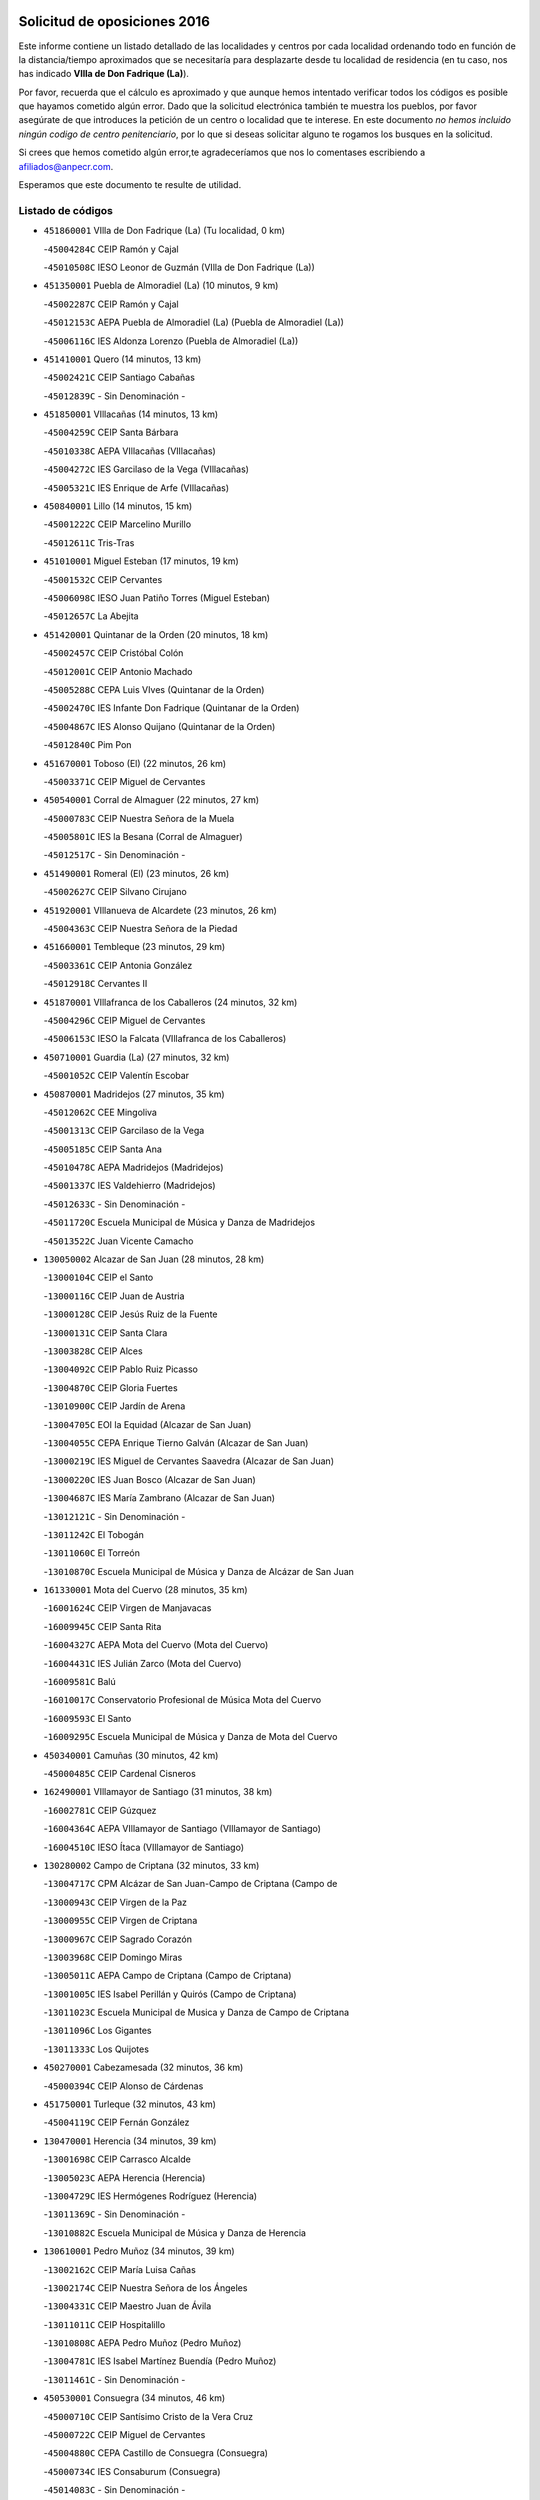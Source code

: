 

.. image:: logo.png
   :align: center

Solicitud de oposiciones 2016
======================================================

  
  
Este informe contiene un listado detallado de las localidades y centros por cada
localidad ordenando todo en función de la distancia/tiempo aproximados que se
necesitaría para desplazarte desde tu localidad de residencia (en tu caso,
nos has indicado **VIlla de Don Fadrique (La)**).

Por favor, recuerda que el cálculo es aproximado y que aunque hemos
intentado verificar todos los códigos es posible que hayamos cometido algún
error. Dado que la solicitud electrónica también te muestra los pueblos, por
favor asegúrate de que introduces la petición de un centro o localidad que
te interese. En este documento
*no hemos incluido ningún codigo de centro penitenciario*, por lo que si deseas
solicitar alguno te rogamos los busques en la solicitud.

Si crees que hemos cometido algún error,te agradeceríamos que nos lo comentases
escribiendo a afiliados@anpecr.com.

Esperamos que este documento te resulte de utilidad.



Listado de códigos
-------------------


- ``451860001`` VIlla de Don Fadrique (La)  (Tu localidad, 0 km)

  -``45004284C`` CEIP Ramón y Cajal
    

  -``45010508C`` IESO Leonor de Guzmán (VIlla de Don Fadrique (La))
    

- ``451350001`` Puebla de Almoradiel (La)  (10 minutos, 9 km)

  -``45002287C`` CEIP Ramón y Cajal
    

  -``45012153C`` AEPA Puebla de Almoradiel (La) (Puebla de Almoradiel (La))
    

  -``45006116C`` IES Aldonza Lorenzo (Puebla de Almoradiel (La))
    

- ``451410001`` Quero  (14 minutos, 13 km)

  -``45002421C`` CEIP Santiago Cabañas
    

  -``45012839C`` - Sin Denominación -
    

- ``451850001`` VIllacañas  (14 minutos, 13 km)

  -``45004259C`` CEIP Santa Bárbara
    

  -``45010338C`` AEPA VIllacañas (VIllacañas)
    

  -``45004272C`` IES Garcilaso de la Vega (VIllacañas)
    

  -``45005321C`` IES Enrique de Arfe (VIllacañas)
    

- ``450840001`` Lillo  (14 minutos, 15 km)

  -``45001222C`` CEIP Marcelino Murillo
    

  -``45012611C`` Tris-Tras
    

- ``451010001`` Miguel Esteban  (17 minutos, 19 km)

  -``45001532C`` CEIP Cervantes
    

  -``45006098C`` IESO Juan Patiño Torres (Miguel Esteban)
    

  -``45012657C`` La Abejita
    

- ``451420001`` Quintanar de la Orden  (20 minutos, 18 km)

  -``45002457C`` CEIP Cristóbal Colón
    

  -``45012001C`` CEIP Antonio Machado
    

  -``45005288C`` CEPA Luis VIves (Quintanar de la Orden)
    

  -``45002470C`` IES Infante Don Fadrique (Quintanar de la Orden)
    

  -``45004867C`` IES Alonso Quijano (Quintanar de la Orden)
    

  -``45012840C`` Pim Pon
    

- ``451670001`` Toboso (El)  (22 minutos, 26 km)

  -``45003371C`` CEIP Miguel de Cervantes
    

- ``450540001`` Corral de Almaguer  (22 minutos, 27 km)

  -``45000783C`` CEIP Nuestra Señora de la Muela
    

  -``45005801C`` IES la Besana (Corral de Almaguer)
    

  -``45012517C`` - Sin Denominación -
    

- ``451490001`` Romeral (El)  (23 minutos, 26 km)

  -``45002627C`` CEIP Silvano Cirujano
    

- ``451920001`` VIllanueva de Alcardete  (23 minutos, 26 km)

  -``45004363C`` CEIP Nuestra Señora de la Piedad
    

- ``451660001`` Tembleque  (23 minutos, 29 km)

  -``45003361C`` CEIP Antonia González
    

  -``45012918C`` Cervantes II
    

- ``451870001`` VIllafranca de los Caballeros  (24 minutos, 32 km)

  -``45004296C`` CEIP Miguel de Cervantes
    

  -``45006153C`` IESO la Falcata (VIllafranca de los Caballeros)
    

- ``450710001`` Guardia (La)  (27 minutos, 32 km)

  -``45001052C`` CEIP Valentín Escobar
    

- ``450870001`` Madridejos  (27 minutos, 35 km)

  -``45012062C`` CEE Mingoliva
    

  -``45001313C`` CEIP Garcilaso de la Vega
    

  -``45005185C`` CEIP Santa Ana
    

  -``45010478C`` AEPA Madridejos (Madridejos)
    

  -``45001337C`` IES Valdehierro (Madridejos)
    

  -``45012633C`` - Sin Denominación -
    

  -``45011720C`` Escuela Municipal de Música y Danza de Madridejos
    

  -``45013522C`` Juan Vicente Camacho
    

- ``130050002`` Alcazar de San Juan  (28 minutos, 28 km)

  -``13000104C`` CEIP el Santo
    

  -``13000116C`` CEIP Juan de Austria
    

  -``13000128C`` CEIP Jesús Ruiz de la Fuente
    

  -``13000131C`` CEIP Santa Clara
    

  -``13003828C`` CEIP Alces
    

  -``13004092C`` CEIP Pablo Ruiz Picasso
    

  -``13004870C`` CEIP Gloria Fuertes
    

  -``13010900C`` CEIP Jardín de Arena
    

  -``13004705C`` EOI la Equidad (Alcazar de San Juan)
    

  -``13004055C`` CEPA Enrique Tierno Galván (Alcazar de San Juan)
    

  -``13000219C`` IES Miguel de Cervantes Saavedra (Alcazar de San Juan)
    

  -``13000220C`` IES Juan Bosco (Alcazar de San Juan)
    

  -``13004687C`` IES María Zambrano (Alcazar de San Juan)
    

  -``13012121C`` - Sin Denominación -
    

  -``13011242C`` El Tobogán
    

  -``13011060C`` El Torreón
    

  -``13010870C`` Escuela Municipal de Música y Danza de Alcázar de San Juan
    

- ``161330001`` Mota del Cuervo  (28 minutos, 35 km)

  -``16001624C`` CEIP Virgen de Manjavacas
    

  -``16009945C`` CEIP Santa Rita
    

  -``16004327C`` AEPA Mota del Cuervo (Mota del Cuervo)
    

  -``16004431C`` IES Julián Zarco (Mota del Cuervo)
    

  -``16009581C`` Balú
    

  -``16010017C`` Conservatorio Profesional de Música Mota del Cuervo
    

  -``16009593C`` El Santo
    

  -``16009295C`` Escuela Municipal de Música y Danza de Mota del Cuervo
    

- ``450340001`` Camuñas  (30 minutos, 42 km)

  -``45000485C`` CEIP Cardenal Cisneros
    

- ``162490001`` VIllamayor de Santiago  (31 minutos, 38 km)

  -``16002781C`` CEIP Gúzquez
    

  -``16004364C`` AEPA VIllamayor de Santiago (VIllamayor de Santiago)
    

  -``16004510C`` IESO Ítaca (VIllamayor de Santiago)
    

- ``130280002`` Campo de Criptana  (32 minutos, 33 km)

  -``13004717C`` CPM Alcázar de San Juan-Campo de Criptana (Campo de
    

  -``13000943C`` CEIP Virgen de la Paz
    

  -``13000955C`` CEIP Virgen de Criptana
    

  -``13000967C`` CEIP Sagrado Corazón
    

  -``13003968C`` CEIP Domingo Miras
    

  -``13005011C`` AEPA Campo de Criptana (Campo de Criptana)
    

  -``13001005C`` IES Isabel Perillán y Quirós (Campo de Criptana)
    

  -``13011023C`` Escuela Municipal de Musica y Danza de Campo de Criptana
    

  -``13011096C`` Los Gigantes
    

  -``13011333C`` Los Quijotes
    

- ``450270001`` Cabezamesada  (32 minutos, 36 km)

  -``45000394C`` CEIP Alonso de Cárdenas
    

- ``451750001`` Turleque  (32 minutos, 43 km)

  -``45004119C`` CEIP Fernán González
    

- ``130470001`` Herencia  (34 minutos, 39 km)

  -``13001698C`` CEIP Carrasco Alcalde
    

  -``13005023C`` AEPA Herencia (Herencia)
    

  -``13004729C`` IES Hermógenes Rodríguez (Herencia)
    

  -``13011369C`` - Sin Denominación -
    

  -``13010882C`` Escuela Municipal de Música y Danza de Herencia
    

- ``130610001`` Pedro Muñoz  (34 minutos, 39 km)

  -``13002162C`` CEIP María Luisa Cañas
    

  -``13002174C`` CEIP Nuestra Señora de los Ángeles
    

  -``13004331C`` CEIP Maestro Juan de Ávila
    

  -``13011011C`` CEIP Hospitalillo
    

  -``13010808C`` AEPA Pedro Muñoz (Pedro Muñoz)
    

  -``13004781C`` IES Isabel Martínez Buendía (Pedro Muñoz)
    

  -``13011461C`` - Sin Denominación -
    

- ``450530001`` Consuegra  (34 minutos, 46 km)

  -``45000710C`` CEIP Santísimo Cristo de la Vera Cruz
    

  -``45000722C`` CEIP Miguel de Cervantes
    

  -``45004880C`` CEPA Castillo de Consuegra (Consuegra)
    

  -``45000734C`` IES Consaburum (Consuegra)
    

  -``45014083C`` - Sin Denominación -
    

- ``130700001`` Puerto Lapice  (34 minutos, 52 km)

  -``13002435C`` CEIP Juan Alcaide
    

- ``450590001`` Dosbarrios  (35 minutos, 52 km)

  -``45000862C`` CEIP San Isidro Labrador
    

  -``45014034C`` Garabatos
    

- ``161000001`` Hinojosos (Los)  (37 minutos, 47 km)

  -``16009362C`` CRA Airén
    

- ``450780001`` Huerta de Valdecarabanos  (37 minutos, 47 km)

  -``45001121C`` CEIP Virgen del Rosario de Pastores
    

  -``45012578C`` Garabatos
    

- ``161530001`` Pedernoso (El)  (37 minutos, 49 km)

  -``16001821C`` CEIP Juan Gualberto Avilés
    

- ``451930001`` VIllanueva de Bogas  (38 minutos, 49 km)

  -``45004375C`` CEIP Santa Ana
    

- ``451980001`` VIllatobas  (39 minutos, 38 km)

  -``45004454C`` CEIP Sagrado Corazón de Jesús
    

- ``161060001`` Horcajo de Santiago  (40 minutos, 46 km)

  -``16001314C`` CEIP José Montalvo
    

  -``16004352C`` AEPA Horcajo de Santiago (Horcajo de Santiago)
    

  -``16004492C`` IES Orden de Santiago (Horcajo de Santiago)
    

  -``16009544C`` Hervás y Panduro
    

- ``451060001`` Mora  (40 minutos, 54 km)

  -``45001623C`` CEIP José Ramón Villa
    

  -``45001672C`` CEIP Fernando Martín
    

  -``45010466C`` AEPA Mora (Mora)
    

  -``45006220C`` IES Peñas Negras (Mora)
    

  -``45012670C`` - Sin Denominación -
    

  -``45012682C`` - Sin Denominación -
    

- ``160330001`` Belmonte  (40 minutos, 55 km)

  -``16000280C`` CEIP Fray Luis de León
    

  -``16004406C`` IES San Juan del Castillo (Belmonte)
    

  -``16009830C`` La Lengua de las Mariposas
    

- ``130500001`` Labores (Las)  (40 minutos, 59 km)

  -``13001753C`` CEIP San José de Calasanz
    

- ``452020001`` Yepes  (41 minutos, 54 km)

  -``45004557C`` CEIP Rafael García Valiño
    

  -``45006177C`` IES Carpetania (Yepes)
    

  -``45013078C`` Fuentearriba
    

- ``161540001`` Pedroñeras (Las)  (41 minutos, 58 km)

  -``16001831C`` CEIP Adolfo Martínez Chicano
    

  -``16004297C`` AEPA Pedroñeras (Las) (Pedroñeras (Las))
    

  -``16004066C`` IES Fray Luis de León (Pedroñeras (Las))
    

- ``451770001`` Urda  (41 minutos, 59 km)

  -``45004132C`` CEIP Santo Cristo
    

  -``45012979C`` Blasa Ruíz
    

- ``451210001`` Ocaña  (41 minutos, 61 km)

  -``45002020C`` CEIP San José de Calasanz
    

  -``45012177C`` CEIP Pastor Poeta
    

  -``45005631C`` CEPA Gutierre de Cárdenas (Ocaña)
    

  -``45004685C`` IES Alonso de Ercilla (Ocaña)
    

  -``45004791C`` IES Miguel Hernández (Ocaña)
    

  -``45013731C`` - Sin Denominación -
    

  -``45012232C`` Mesa de Ocaña
    

- ``161240001`` Mesas (Las)  (42 minutos, 53 km)

  -``16001533C`` CEIP Hermanos Amorós Fernández
    

  -``16004303C`` AEPA Mesas (Las) (Mesas (Las))
    

  -``16009970C`` IESO Mesas (Las) (Mesas (Las))
    

- ``130970001`` VIllarta de San Juan  (42 minutos, 62 km)

  -``13003555C`` CEIP Nuestra Señora de la Paz
    

- ``450940001`` Mascaraque  (43 minutos, 58 km)

  -``45001441C`` CEIP Juan de Padilla
    

- ``451150001`` Noblejas  (43 minutos, 63 km)

  -``45001908C`` CEIP Santísimo Cristo de las Injurias
    

  -``45012037C`` AEPA Noblejas (Noblejas)
    

  -``45012712C`` Rosa Sensat
    

- ``451970001`` VIllasequilla  (44 minutos, 57 km)

  -``45004442C`` CEIP San Isidro Labrador
    

- ``162430002`` VIllaescusa de Haro  (44 minutos, 60 km)

  -``16004145C`` CRA Alonso Quijano
    

- ``130180001`` Arenas de San Juan  (44 minutos, 65 km)

  -``13000694C`` CEIP San Bernabé
    

- ``160860001`` Fuente de Pedro Naharro  (45 minutos, 55 km)

  -``16004182C`` CRA Retama
    

  -``16009891C`` Rosa León
    

- ``450900001`` Manzaneque  (46 minutos, 61 km)

  -``45001398C`` CEIP Álvarez de Toledo
    

  -``45012645C`` - Sin Denominación -
    

- ``451950001`` VIllarrubia de Santiago  (47 minutos, 49 km)

  -``45004399C`` CEIP Nuestra Señora del Castellar
    

- ``451900001`` VIllaminaya  (47 minutos, 63 km)

  -``45004338C`` CEIP Santo Domingo de Silos
    

- ``451910001`` VIllamuelas  (48 minutos, 62 km)

  -``45004341C`` CEIP Santa María Magdalena
    

- ``161860001`` Saelices  (48 minutos, 64 km)

  -``16009386C`` CRA Segóbriga
    

- ``450120001`` Almonacid de Toledo  (48 minutos, 64 km)

  -``45000187C`` CEIP Virgen de la Oliva
    

- ``450500001`` Ciruelos  (48 minutos, 76 km)

  -``45000679C`` CEIP Santísimo Cristo de la Misericordia
    

- ``139040001`` Llanos del Caudillo  (48 minutos, 78 km)

  -``13003749C`` CEIP el Oasis
    

- ``130050003`` Cinco Casas  (50 minutos, 56 km)

  -``13012052C`` CRA Alciares
    

- ``451560001`` Santa Cruz de la Zarza  (50 minutos, 57 km)

  -``45002721C`` CEIP Eduardo Palomo Rodríguez
    

  -``45006190C`` IESO Velsinia (Santa Cruz de la Zarza)
    

  -``45012864C`` - Sin Denominación -
    

- ``161710001`` Provencio (El)  (50 minutos, 70 km)

  -``16001995C`` CEIP Infanta Cristina
    

  -``16009416C`` AEPA Provencio (El) (Provencio (El))
    

  -``16009283C`` IESO Tomás de la Fuente Jurado (Provencio (El))
    

- ``451230001`` Ontigola  (50 minutos, 72 km)

  -``45002056C`` CEIP Virgen del Rosario
    

  -``45013819C`` - Sin Denominación -
    

- ``451240002`` Orgaz  (51 minutos, 66 km)

  -``45002093C`` CEIP Conde de Orgaz
    

  -``45013662C`` Escuela Municipal de Música de Orgaz
    

  -``45012761C`` Nube de Algodón
    

- ``130960001`` VIllarrubia de los Ojos  (51 minutos, 70 km)

  -``13003521C`` CEIP Rufino Blanco
    

  -``13003658C`` CEIP Virgen de la Sierra
    

  -``13005060C`` AEPA VIllarrubia de los Ojos (VIllarrubia de los Ojos)
    

  -``13004900C`` IES Guadiana (VIllarrubia de los Ojos)
    

- ``130820002`` Tomelloso  (52 minutos, 61 km)

  -``13004080C`` CEE Ponce de León
    

  -``13003038C`` CEIP Miguel de Cervantes
    

  -``13003041C`` CEIP José María del Moral
    

  -``13003051C`` CEIP Carmelo Cortés
    

  -``13003075C`` CEIP Doña Crisanta
    

  -``13003087C`` CEIP José Antonio
    

  -``13003762C`` CEIP San José de Calasanz
    

  -``13003981C`` CEIP Embajadores
    

  -``13003993C`` CEIP San Isidro
    

  -``13004109C`` CEIP San Antonio
    

  -``13004328C`` CEIP Almirante Topete
    

  -``13004948C`` CEIP Virgen de las Viñas
    

  -``13009478C`` CEIP Felix Grande
    

  -``13004122C`` EA Antonio López (Tomelloso)
    

  -``13004742C`` EOI Mar de VIñas (Tomelloso)
    

  -``13004559C`` CEPA Simienza (Tomelloso)
    

  -``13003129C`` IES Eladio Cabañero (Tomelloso)
    

  -``13003130C`` IES Francisco García Pavón (Tomelloso)
    

  -``13004821C`` IES Airén (Tomelloso)
    

  -``13005345C`` IES Alto Guadiana (Tomelloso)
    

  -``13004419C`` Conservatorio Municipal de Música
    

  -``13011199C`` Dulcinea
    

  -``13012027C`` Lorencete
    

  -``13011515C`` Mediodía
    

- ``452000005`` Yebenes (Los)  (52 minutos, 73 km)

  -``45004478C`` CEIP San José de Calasanz
    

  -``45012050C`` AEPA Yebenes (Los) (Yebenes (Los))
    

  -``45005689C`` IES Guadalerzas (Yebenes (Los))
    

- ``130780001`` Socuellamos  (53 minutos, 62 km)

  -``13002873C`` CEIP Gerardo Martínez
    

  -``13002885C`` CEIP el Coso
    

  -``13004316C`` CEIP Carmen Arias
    

  -``13005163C`` AEPA Socuellamos (Socuellamos)
    

  -``13002903C`` IES Fernando de Mena (Socuellamos)
    

  -``13011497C`` Arco Iris
    

- ``451070001`` Nambroca  (53 minutos, 75 km)

  -``45001726C`` CEIP la Fuente
    

  -``45012694C`` - Sin Denominación -
    

- ``451630002`` Sonseca  (54 minutos, 74 km)

  -``45002883C`` CEIP San Juan Evangelista
    

  -``45012074C`` CEIP Peñamiel
    

  -``45005926C`` CEPA Cum Laude (Sonseca)
    

  -``45005355C`` IES la Sisla (Sonseca)
    

  -``45012891C`` Arco Iris
    

  -``45010351C`` Escuela Municipal de Música y Danza de Sonseca
    

  -``45012244C`` Virgen de la Salud
    

- ``161900002`` San Clemente  (54 minutos, 86 km)

  -``16002151C`` CEIP Rafael López de Haro
    

  -``16004340C`` CEPA Campos del Záncara (San Clemente)
    

  -``16002173C`` IES Diego Torrente Pérez (San Clemente)
    

  -``16009647C`` - Sin Denominación -
    

- ``451610004`` Seseña Nuevo  (54 minutos, 86 km)

  -``45002810C`` CEIP Fernando de Rojas
    

  -``45010363C`` CEIP Gloria Fuertes
    

  -``45011951C`` CEIP el Quiñón
    

  -``45010399C`` CEPA Seseña Nuevo (Seseña Nuevo)
    

  -``45012876C`` Burbujas
    

- ``450230001`` Burguillos de Toledo  (55 minutos, 81 km)

  -``45000357C`` CEIP Victorio Macho
    

  -``45013625C`` La Campana
    

- ``162030001`` Tarancon  (56 minutos, 65 km)

  -``16002321C`` CEIP Duque de Riánsares
    

  -``16004443C`` CEIP Gloria Fuertes
    

  -``16003657C`` CEPA Altomira (Tarancon)
    

  -``16004534C`` IES la Hontanilla (Tarancon)
    

  -``16009453C`` Nuestra Señora de Riansares
    

  -``16009660C`` San Isidro
    

  -``16009672C`` Santa Quiteria
    

- ``160070001`` Alberca de Zancara (La)  (56 minutos, 77 km)

  -``16004111C`` CRA Jorge Manrique
    

- ``450140001`` Añover de Tajo  (57 minutos, 70 km)

  -``45000230C`` CEIP Conde de Mayalde
    

  -``45006049C`` IES San Blas (Añover de Tajo)
    

  -``45012359C`` - Sin Denominación -
    

  -``45013881C`` Puliditos
    

- ``450920001`` Marjaliza  (57 minutos, 79 km)

  -``45006037C`` CEIP San Juan
    

- ``169010001`` Carrascosa del Campo  (57 minutos, 80 km)

  -``16004376C`` AEPA Carrascosa del Campo (Carrascosa del Campo)
    

- ``450520001`` Cobisa  (57 minutos, 83 km)

  -``45000692C`` CEIP Cardenal Tavera
    

  -``45011793C`` CEIP Gloria Fuertes
    

  -``45013601C`` Escuela Municipal de Música y Danza de Cobisa
    

  -``45012499C`` Los Cotos
    

- ``130530003`` Manzanares  (57 minutos, 90 km)

  -``13001923C`` CEIP Divina Pastora
    

  -``13001935C`` CEIP Altagracia
    

  -``13003853C`` CEIP la Candelaria
    

  -``13004390C`` CEIP Enrique Tierno Galván
    

  -``13004079C`` CEPA San Blas (Manzanares)
    

  -``13001984C`` IES Pedro Álvarez Sotomayor (Manzanares)
    

  -``13003798C`` IES Azuer (Manzanares)
    

  -``13011400C`` - Sin Denominación -
    

  -``13009594C`` Guillermo Calero
    

  -``13011151C`` La Ínsula
    

- ``450010001`` Ajofrin  (58 minutos, 77 km)

  -``45000011C`` CEIP Jacinto Guerrero
    

  -``45012335C`` La Casa de los Duendes
    

- ``451960002`` VIllaseca de la Sagra  (58 minutos, 78 km)

  -``45004429C`` CEIP Virgen de las Angustias
    

- ``451610003`` Seseña  (58 minutos, 90 km)

  -``45002809C`` CEIP Gabriel Uriarte
    

  -``45010442C`` CEIP Sisius
    

  -``45011823C`` CEIP Juan Carlos I
    

  -``45005677C`` IES Margarita Salas (Seseña)
    

  -``45006244C`` IES las Salinas (Seseña)
    

  -``45012888C`` Pequeñines
    

- ``130190001`` Argamasilla de Alba  (59 minutos, 70 km)

  -``13000700C`` CEIP Divino Maestro
    

  -``13000712C`` CEIP Nuestra Señora de Peñarroya
    

  -``13003831C`` CEIP Azorín
    

  -``13005151C`` AEPA Argamasilla de Alba (Argamasilla de Alba)
    

  -``13005278C`` IES VIcente Cano (Argamasilla de Alba)
    

  -``13011308C`` Alba
    

- ``450960002`` Mazarambroz  (1h, 78 km)

  -``45001477C`` CEIP Nuestra Señora del Sagrario
    

- ``450210001`` Borox  (1h, 88 km)

  -``45000321C`` CEIP Nuestra Señora de la Salud
    

- ``160610001`` Casas de Fernando Alonso  (1h, 98 km)

  -``16004170C`` CRA Tomás y Valiente
    

- ``451020002`` Mocejon  (1h 1min, 77 km)

  -``45001544C`` CEIP Miguel de Cervantes
    

  -``45012049C`` AEPA Mocejon (Mocejon)
    

  -``45012669C`` La Oca
    

- ``130440003`` Fuente el Fresno  (1h 1min, 87 km)

  -``13001650C`` CEIP Miguel Delibes
    

  -``13012180C`` Mundo Infantil
    

- ``450160001`` Arges  (1h 1min, 87 km)

  -``45000278C`` CEIP Tirso de Molina
    

  -``45011781C`` CEIP Miguel de Cervantes
    

  -``45012360C`` Ángel de la Guarda
    

  -``45013595C`` San Isidro Labrador
    

- ``130540001`` Membrilla  (1h 1min, 94 km)

  -``13001996C`` CEIP Virgen del Espino
    

  -``13002009C`` CEIP San José de Calasanz
    

  -``13005102C`` AEPA Membrilla (Membrilla)
    

  -``13005291C`` IES Marmaria (Membrilla)
    

  -``13011412C`` Lope de Vega
    

- ``020480001`` Minaya  (1h 1min, 96 km)

  -``02002255C`` CEIP Diego Ciller Montoya
    

  -``02009341C`` Garabatos
    

- ``130870002`` Consolacion  (1h 1min, 102 km)

  -``13003348C`` CEIP Virgen de Consolación
    

- ``450880001`` Magan  (1h 2min, 79 km)

  -``45001349C`` CEIP Santa Marina
    

  -``45013959C`` Soletes
    

- ``020810003`` VIllarrobledo  (1h 3min, 81 km)

  -``02003065C`` CEIP Don Francisco Giner de los Ríos
    

  -``02003077C`` CEIP Graciano Atienza
    

  -``02003089C`` CEIP Jiménez de Córdoba
    

  -``02003090C`` CEIP Virrey Morcillo
    

  -``02003132C`` CEIP Virgen de la Caridad
    

  -``02004291C`` CEIP Diego Requena
    

  -``02008968C`` CEIP Barranco Cafetero
    

  -``02004471C`` EOI Menéndez Pelayo (VIllarrobledo)
    

  -``02003880C`` CEPA Alonso Quijano (VIllarrobledo)
    

  -``02003120C`` IES VIrrey Morcillo (VIllarrobledo)
    

  -``02003651C`` IES Octavio Cuartero (VIllarrobledo)
    

  -``02005189C`` IES Cencibel (VIllarrobledo)
    

  -``02008439C`` UO CP Francisco Giner de los Rios
    

- ``451680001`` Toledo  (1h 3min, 88 km)

  -``45005574C`` CEE Ciudad de Toledo
    

  -``45005011C`` CPM Jacinto Guerrero (Toledo)
    

  -``45003383C`` CEIP la Candelaria
    

  -``45003401C`` CEIP Ángel del Alcázar
    

  -``45003644C`` CEIP Fábrica de Armas
    

  -``45003668C`` CEIP Santa Teresa
    

  -``45003929C`` CEIP Jaime de Foxa
    

  -``45003942C`` CEIP Alfonso Vi
    

  -``45004806C`` CEIP Garcilaso de la Vega
    

  -``45004818C`` CEIP Gómez Manrique
    

  -``45004843C`` CEIP Ciudad de Nara
    

  -``45004892C`` CEIP San Lucas y María
    

  -``45004971C`` CEIP Juan de Padilla
    

  -``45005203C`` CEIP Escultor Alberto Sánchez
    

  -``45005239C`` CEIP Gregorio Marañón
    

  -``45005318C`` CEIP Ciudad de Aquisgrán
    

  -``45010296C`` CEIP Europa
    

  -``45010302C`` CEIP Valparaíso
    

  -``45003930C`` EA Toledo (Toledo)
    

  -``45005483C`` EOI Raimundo de Toledo (Toledo)
    

  -``45004946C`` CEPA Gustavo Adolfo Bécquer (Toledo)
    

  -``45005641C`` CEPA Polígono (Toledo)
    

  -``45003796C`` IES Universidad Laboral (Toledo)
    

  -``45003863C`` IES el Greco (Toledo)
    

  -``45003875C`` IES Azarquiel (Toledo)
    

  -``45004752C`` IES Alfonso X el Sabio (Toledo)
    

  -``45004909C`` IES Juanelo Turriano (Toledo)
    

  -``45005240C`` IES Sefarad (Toledo)
    

  -``45005562C`` IES Carlos III (Toledo)
    

  -``45006301C`` IES María Pacheco (Toledo)
    

  -``45006311C`` IESO Princesa Galiana (Toledo)
    

  -``45600235C`` Academia de Infanteria de Toledo
    

  -``45013765C`` - Sin Denominación -
    

  -``45500007C`` Academia de Infantería
    

  -``45013790C`` Ana María Matute
    

  -``45012931C`` Ángel de la Guarda
    

  -``45012281C`` Castilla-La Mancha
    

  -``45012293C`` Cristo de la Vega
    

  -``45005847C`` Diego Ortiz
    

  -``45012301C`` El Olivo
    

  -``45013935C`` Gloria Fuertes
    

  -``45012311C`` La Cigarra
    

- ``451710001`` Torre de Esteban Hambran (La)  (1h 3min, 88 km)

  -``45004016C`` CEIP Juan Aguado
    

- ``162690002`` VIllares del Saz  (1h 3min, 92 km)

  -``16004649C`` CRA el Quijote
    

  -``16004042C`` IES los Sauces (VIllares del Saz)
    

- ``450190003`` Perdices (Las)  (1h 3min, 92 km)

  -``45011771C`` CEIP Pintor Tomás Camarero
    

- ``450020001`` Alameda de la Sagra  (1h 4min, 75 km)

  -``45000023C`` CEIP Nuestra Señora de la Asunción
    

  -``45012347C`` El Jardín de los Sueños
    

- ``451220001`` Olias del Rey  (1h 4min, 84 km)

  -``45002044C`` CEIP Pedro Melendo García
    

  -``45012748C`` Árbol Mágico
    

  -``45012751C`` Bosque de los Sueños
    

- ``161480001`` Palomares del Campo  (1h 4min, 85 km)

  -``16004121C`` CRA San José de Calasanz
    

- ``130390001`` Daimiel  (1h 4min, 87 km)

  -``13001479C`` CEIP San Isidro
    

  -``13001480C`` CEIP Infante Don Felipe
    

  -``13001492C`` CEIP la Espinosa
    

  -``13004572C`` CEIP Calatrava
    

  -``13004663C`` CEIP Albuera
    

  -``13004641C`` CEPA Miguel de Cervantes (Daimiel)
    

  -``13001595C`` IES Ojos del Guadiana (Daimiel)
    

  -``13003737C`` IES Juan D&#39;Opazo (Daimiel)
    

  -``13009508C`` Escuela Municipal de Música y Danza de Daimiel
    

  -``13011126C`` Sancho
    

  -``13011138C`` Virgen de las Cruces
    

- ``450830001`` Layos  (1h 4min, 91 km)

  -``45001210C`` CEIP María Magdalena
    

- ``161980001`` Sisante  (1h 4min, 104 km)

  -``16002264C`` CEIP Fernández Turégano
    

  -``16004418C`` IESO Camino Romano (Sisante)
    

  -``16009659C`` La Colmena
    

- ``450700001`` Guadamur  (1h 5min, 95 km)

  -``45001040C`` CEIP Nuestra Señora de la Natividad
    

  -``45012554C`` La Casita de Elia
    

- ``450640001`` Esquivias  (1h 5min, 97 km)

  -``45000931C`` CEIP Miguel de Cervantes
    

  -``45011963C`` CEIP Catalina de Palacios
    

  -``45010387C`` IES Alonso Quijada (Esquivias)
    

  -``45012542C`` Sancho Panza
    

- ``130790001`` Solana (La)  (1h 5min, 104 km)

  -``13002927C`` CEIP Sagrado Corazón
    

  -``13002939C`` CEIP Romero Peña
    

  -``13002940C`` CEIP el Santo
    

  -``13004833C`` CEIP el Humilladero
    

  -``13004894C`` CEIP Javier Paulino Pérez
    

  -``13010912C`` CEIP la Moheda
    

  -``13011001C`` CEIP Federico Romero
    

  -``13002976C`` IES Modesto Navarro (Solana (La))
    

  -``13010924C`` IES Clara Campoamor (Solana (La))
    

- ``452010001`` Yeles  (1h 6min, 95 km)

  -``45004533C`` CEIP San Antonio
    

  -``45013066C`` Rocinante
    

- ``020690001`` Roda (La)  (1h 6min, 112 km)

  -``02002711C`` CEIP José Antonio
    

  -``02002723C`` CEIP Juan Ramón Ramírez
    

  -``02002796C`` CEIP Tomás Navarro Tomás
    

  -``02004124C`` CEIP Miguel Hernández
    

  -``02010185C`` Eeoi de Roda (La) (Roda (La))
    

  -``02004793C`` AEPA Roda (La) (Roda (La))
    

  -``02002760C`` IES Doctor Alarcón Santón (Roda (La))
    

  -``02002784C`` IES Maestro Juan Rubio (Roda (La))
    

- ``160270001`` Barajas de Melo  (1h 7min, 83 km)

  -``16004248C`` CRA Fermín Caballero
    

  -``16009477C`` Virgen de la Vega
    

- ``451330001`` Polan  (1h 7min, 96 km)

  -``45002241C`` CEIP José María Corcuera
    

  -``45012141C`` AEPA Polan (Polan)
    

  -``45012785C`` Arco Iris
    

- ``130830001`` Torralba de Calatrava  (1h 7min, 101 km)

  -``13003142C`` CEIP Cristo del Consuelo
    

  -``13011527C`` El Arca de los Sueños
    

  -``13012040C`` Escuela de Música de Torralba de Calatrava
    

- ``451280001`` Pantoja  (1h 9min, 80 km)

  -``45002196C`` CEIP Marqueses de Manzanedo
    

  -``45012773C`` - Sin Denominación -
    

- ``161120005`` Huete  (1h 9min, 94 km)

  -``16004571C`` CRA Campos de la Alcarria
    

  -``16008679C`` AEPA Huete (Huete)
    

  -``16004509C`` IESO Ciudad de Luna (Huete)
    

  -``16009556C`` - Sin Denominación -
    

- ``450190001`` Bargas  (1h 9min, 95 km)

  -``45000308C`` CEIP Santísimo Cristo de la Sala
    

  -``45005653C`` IES Julio Verne (Bargas)
    

  -``45012372C`` Gloria Fuertes
    

  -``45012384C`` Pinocho
    

- ``130520003`` Malagon  (1h 9min, 97 km)

  -``13001790C`` CEIP Cañada Real
    

  -``13001819C`` CEIP Santa Teresa
    

  -``13005035C`` AEPA Malagon (Malagon)
    

  -``13004730C`` IES Estados del Duque (Malagon)
    

  -``13011141C`` Santa Teresa de Jesús
    

- ``161020001`` Honrubia  (1h 9min, 102 km)

  -``16004561C`` CRA los Girasoles
    

- ``450250001`` Cabañas de la Sagra  (1h 10min, 86 km)

  -``45000370C`` CEIP San Isidro Labrador
    

  -``45013704C`` Gloria Fuertes
    

- ``452040001`` Yunclillos  (1h 10min, 88 km)

  -``45004594C`` CEIP Nuestra Señora de la Salud
    

- ``452030001`` Yuncler  (1h 10min, 93 km)

  -``45004582C`` CEIP Remigio Laín
    

- ``130740001`` San Carlos del Valle  (1h 10min, 115 km)

  -``13002824C`` CEIP San Juan Bosco
    

- ``130870001`` Valdepeñas  (1h 10min, 118 km)

  -``13010948C`` CEE María Luisa Navarro Margati
    

  -``13003211C`` CEIP Jesús Baeza
    

  -``13003221C`` CEIP Lorenzo Medina
    

  -``13003233C`` CEIP Jesús Castillo
    

  -``13003245C`` CEIP Lucero
    

  -``13003257C`` CEIP Luis Palacios
    

  -``13004006C`` CEIP Maestro Juan Alcaide
    

  -``13004845C`` EOI Ciudad de Valdepeñas (Valdepeñas)
    

  -``13004225C`` CEPA Francisco de Quevedo (Valdepeñas)
    

  -``13003324C`` IES Bernardo de Balbuena (Valdepeñas)
    

  -``13003336C`` IES Gregorio Prieto (Valdepeñas)
    

  -``13004766C`` IES Francisco Nieva (Valdepeñas)
    

  -``13011552C`` Cachiporro
    

  -``13011205C`` Cervantes
    

  -``13009533C`` Ignacio Morales Nieva
    

  -``13011217C`` Virgen de la Consolación
    

- ``450510001`` Cobeja  (1h 11min, 82 km)

  -``45000680C`` CEIP San Juan Bautista
    

  -``45012487C`` Los Pitufitos
    

- ``451880001`` VIllaluenga de la Sagra  (1h 11min, 87 km)

  -``45004302C`` CEIP Juan Palarea
    

  -``45006165C`` IES Castillo del Águila (VIllaluenga de la Sagra)
    

- ``451400001`` Pulgar  (1h 11min, 92 km)

  -``45002411C`` CEIP Nuestra Señora de la Blanca
    

  -``45012827C`` Pulgarcito
    

- ``451190001`` Numancia de la Sagra  (1h 11min, 96 km)

  -``45001970C`` CEIP Santísimo Cristo de la Misericordia
    

  -``45011872C`` IES Profesor Emilio Lledó (Numancia de la Sagra)
    

  -``45012736C`` Garabatos
    

- ``130230001`` Bolaños de Calatrava  (1h 11min, 108 km)

  -``13000803C`` CEIP Fernando III el Santo
    

  -``13000815C`` CEIP Arzobispo Calzado
    

  -``13003786C`` CEIP Virgen del Monte
    

  -``13004936C`` CEIP Molino de Viento
    

  -``13010821C`` AEPA Bolaños de Calatrava (Bolaños de Calatrava)
    

  -``13004778C`` IES Berenguela de Castilla (Bolaños de Calatrava)
    

  -``13011084C`` El Castillo
    

  -``13011977C`` Mundo Mágico
    

- ``130310001`` Carrion de Calatrava  (1h 11min, 110 km)

  -``13001030C`` CEIP Nuestra Señora de la Encarnación
    

  -``13011345C`` Clara Campoamor
    

- ``450550001`` Cuerva  (1h 12min, 95 km)

  -``45000795C`` CEIP Soledad Alonso Dorado
    

- ``450320001`` Camarenilla  (1h 12min, 97 km)

  -``45000451C`` CEIP Nuestra Señora del Rosario
    

- ``161910001`` San Lorenzo de la Parrilla  (1h 12min, 105 km)

  -``16004455C`` CRA Gloria Fuertes
    

- ``452050001`` Yuncos  (1h 13min, 91 km)

  -``45004600C`` CEIP Nuestra Señora del Consuelo
    

  -``45010511C`` CEIP Guillermo Plaza
    

  -``45012104C`` CEIP Villa de Yuncos
    

  -``45006189C`` IES la Cañuela (Yuncos)
    

  -``45013492C`` Acuarela
    

- ``450030001`` Albarreal de Tajo  (1h 13min, 107 km)

  -``45000035C`` CEIP Benjamín Escalonilla
    

- ``160600002`` Casas de Benitez  (1h 13min, 114 km)

  -``16004601C`` CRA Molinos del Júcar
    

  -``16009490C`` Bambi
    

- ``451160001`` Noez  (1h 14min, 104 km)

  -``45001945C`` CEIP Santísimo Cristo de la Salud
    

- ``451890001`` VIllamiel de Toledo  (1h 14min, 105 km)

  -``45004326C`` CEIP Nuestra Señora de la Redonda
    

- ``450810001`` Illescas  (1h 14min, 106 km)

  -``45001167C`` CEIP Martín Chico
    

  -``45005343C`` CEIP la Constitución
    

  -``45010454C`` CEIP Ilarcuris
    

  -``45011999C`` CEIP Clara Campoamor
    

  -``45005914C`` CEPA Pedro Gumiel (Illescas)
    

  -``45004788C`` IES Juan de Padilla (Illescas)
    

  -``45005987C`` IES Condestable Álvaro de Luna (Illescas)
    

  -``45012581C`` Canicas
    

  -``45012591C`` Truke
    

- ``450810008`` Señorio de Illescas (El)  (1h 14min, 106 km)

  -``45012190C`` CEIP el Greco
    

- ``451470001`` Rielves  (1h 14min, 107 km)

  -``45002551C`` CEIP Maximina Felisa Gómez Aguero
    

- ``130560001`` Miguelturra  (1h 14min, 116 km)

  -``13002061C`` CEIP el Pradillo
    

  -``13002071C`` CEIP Santísimo Cristo de la Misericordia
    

  -``13004973C`` CEIP Benito Pérez Galdós
    

  -``13009521C`` CEIP Clara Campoamor
    

  -``13005047C`` AEPA Miguelturra (Miguelturra)
    

  -``13004808C`` IES Campo de Calatrava (Miguelturra)
    

  -``13011424C`` - Sin Denominación -
    

  -``13011606C`` Escuela Municipal de Música de Miguelturra
    

  -``13012118C`` Municipal Nº 2
    

- ``020780001`` VIllalgordo del Júcar  (1h 14min, 124 km)

  -``02003016C`` CEIP San Roque
    

- ``020350001`` Gineta (La)  (1h 14min, 129 km)

  -``02001743C`` CEIP Mariano Munera
    

- ``130660001`` Pozuelo de Calatrava  (1h 15min, 115 km)

  -``13002368C`` CEIP José María de la Fuente
    

  -``13005059C`` AEPA Pozuelo de Calatrava (Pozuelo de Calatrava)
    

- ``130100001`` Alhambra  (1h 15min, 122 km)

  -``13000323C`` CEIP Nuestra Señora de Fátima
    

- ``451450001`` Recas  (1h 16min, 92 km)

  -``45002536C`` CEIP Cesar Cabañas Caballero
    

  -``45012131C`` IES Arcipreste de Canales (Recas)
    

  -``45013728C`` Aserrín Aserrán
    

- ``451820001`` Ventas Con Peña Aguilera (Las)  (1h 16min, 101 km)

  -``45004181C`` CEIP Nuestra Señora del Águila
    

- ``450150001`` Arcicollar  (1h 16min, 102 km)

  -``45000254C`` CEIP San Blas
    

- ``450770001`` Huecas  (1h 16min, 111 km)

  -``45001118C`` CEIP Gregorio Marañón
    

- ``450180001`` Barcience  (1h 16min, 112 km)

  -``45010405C`` CEIP Santa María la Blanca
    

- ``130340002`` Ciudad Real  (1h 16min, 119 km)

  -``13001224C`` CEE Puerta de Santa María
    

  -``13004341C`` CPM Marcos Redondo (Ciudad Real)
    

  -``13001078C`` CEIP Alcalde José Cruz Prado
    

  -``13001091C`` CEIP Pérez Molina
    

  -``13001108C`` CEIP Ciudad Jardín
    

  -``13001111C`` CEIP Ángel Andrade
    

  -``13001121C`` CEIP Dulcinea del Toboso
    

  -``13001157C`` CEIP José María de la Fuente
    

  -``13001169C`` CEIP Jorge Manrique
    

  -``13001170C`` CEIP Pío XII
    

  -``13001391C`` CEIP Carlos Eraña
    

  -``13003889C`` CEIP Miguel de Cervantes
    

  -``13003890C`` CEIP Juan Alcaide
    

  -``13004389C`` CEIP Carlos Vázquez
    

  -``13004444C`` CEIP Ferroviario
    

  -``13004651C`` CEIP Cristóbal Colón
    

  -``13004754C`` CEIP Santo Tomás de Villanueva Nº 16
    

  -``13004857C`` CEIP María de Pacheco
    

  -``13004882C`` CEIP Alcalde José Maestro
    

  -``13009466C`` CEIP Don Quijote
    

  -``13001406C`` EA Pedro Almodóvar (Ciudad Real)
    

  -``13004134C`` EOI Prado de Alarcos (Ciudad Real)
    

  -``13004067C`` CEPA Antonio Gala (Ciudad Real)
    

  -``13001327C`` IES Maestre de Calatrava (Ciudad Real)
    

  -``13001339C`` IES Maestro Juan de Ávila (Ciudad Real)
    

  -``13001340C`` IES Santa María de Alarcos (Ciudad Real)
    

  -``13003920C`` IES Hernán Pérez del Pulgar (Ciudad Real)
    

  -``13004456C`` IES Torreón del Alcázar (Ciudad Real)
    

  -``13004675C`` IES Atenea (Ciudad Real)
    

  -``13003683C`` Deleg Prov Educación Ciudad Real
    

  -``9555C`` Int. fuera provincia
    

  -``13010274C`` UO Ciudad Jardin
    

  -``45011707C`` UO CEE Ciudad de Toledo
    

  -``13011102C`` Alfonso X
    

  -``13011114C`` El Lirio
    

  -``13011370C`` La Flauta Mágica
    

  -``13011382C`` La Granja
    

- ``450470001`` Cedillo del Condado  (1h 17min, 99 km)

  -``45000631C`` CEIP Nuestra Señora de la Natividad
    

  -``45012463C`` Pompitas
    

- ``451740001`` Totanes  (1h 17min, 100 km)

  -``45004107C`` CEIP Inmaculada Concepción
    

- ``450850001`` Lominchar  (1h 17min, 115 km)

  -``45001234C`` CEIP Ramón y Cajal
    

  -``45012621C`` Aldea Pitufa
    

- ``451730001`` Torrijos  (1h 17min, 116 km)

  -``45004053C`` CEIP Villa de Torrijos
    

  -``45011835C`` CEIP Lazarillo de Tormes
    

  -``45005276C`` CEPA Teresa Enríquez (Torrijos)
    

  -``45004090C`` IES Alonso de Covarrubias (Torrijos)
    

  -``45005252C`` IES Juan de Padilla (Torrijos)
    

  -``45012323C`` Cristo de la Sangre
    

  -``45012220C`` Maestro Gómez de Agüero
    

  -``45012943C`` Pequeñines
    

- ``130640001`` Poblete  (1h 17min, 125 km)

  -``13002290C`` CEIP la Alameda
    

- ``130770001`` Santa Cruz de Mudela  (1h 17min, 133 km)

  -``13002851C`` CEIP Cervantes
    

  -``13010869C`` AEPA Santa Cruz de Mudela (Santa Cruz de Mudela)
    

  -``13005205C`` IES Máximo Laguna (Santa Cruz de Mudela)
    

  -``13011485C`` Gloria Fuertes
    

- ``450670001`` Galvez  (1h 18min, 101 km)

  -``45000989C`` CEIP San Juan de la Cruz
    

  -``45005975C`` IES Montes de Toledo (Galvez)
    

  -``45013716C`` Garbancito
    

- ``450980001`` Menasalbas  (1h 18min, 102 km)

  -``45001490C`` CEIP Nuestra Señora de Fátima
    

  -``45013753C`` Menapeques
    

- ``451990001`` VIso de San Juan (El)  (1h 18min, 110 km)

  -``45004466C`` CEIP Fernando de Alarcón
    

  -``45011987C`` CEIP Miguel Delibes
    

- ``450380001`` Carranque  (1h 18min, 116 km)

  -``45000527C`` CEIP Guadarrama
    

  -``45012098C`` CEIP Villa de Materno
    

  -``45011859C`` IES Libertad (Carranque)
    

  -``45012438C`` Garabatos
    

- ``130100002`` Pozo de la Serna  (1h 18min, 123 km)

  -``13000335C`` CEIP Sagrado Corazón
    

- ``450240001`` Burujon  (1h 19min, 116 km)

  -``45000369C`` CEIP Juan XXIII
    

  -``45012402C`` - Sin Denominación -
    

- ``130130001`` Almagro  (1h 19min, 118 km)

  -``13000402C`` CEIP Miguel de Cervantes Saavedra
    

  -``13000414C`` CEIP Diego de Almagro
    

  -``13004377C`` CEIP Paseo Viejo de la Florida
    

  -``13010811C`` AEPA Almagro (Almagro)
    

  -``13000451C`` IES Antonio Calvín (Almagro)
    

  -``13000475C`` IES Clavero Fernández de Córdoba (Almagro)
    

  -``13011072C`` La Comedia
    

  -``13011278C`` Marioneta
    

  -``13009569C`` Pablo Molina
    

- ``130580001`` Moral de Calatrava  (1h 19min, 119 km)

  -``13002113C`` CEIP Agustín Sanz
    

  -``13004869C`` CEIP Manuel Clemente
    

  -``13010985C`` AEPA Moral de Calatrava (Moral de Calatrava)
    

  -``13005311C`` IES Peñalba (Moral de Calatrava)
    

  -``13011451C`` - Sin Denominación -
    

- ``459010001`` Santo Domingo-Caudilla  (1h 19min, 120 km)

  -``45004144C`` CEIP Santa Ana
    

- ``160660001`` Casasimarro  (1h 19min, 124 km)

  -``16000693C`` CEIP Luis de Mateo
    

  -``16004273C`` AEPA Casasimarro (Casasimarro)
    

  -``16009271C`` IESO Publio López Mondejar (Casasimarro)
    

  -``16009507C`` Arco Iris
    

  -``16009258C`` Escuela Municipal de Música y Danza de Casasimarro
    

- ``020530001`` Munera  (1h 19min, 127 km)

  -``02002334C`` CEIP Cervantes
    

  -``02004914C`` AEPA Munera (Munera)
    

  -``02005131C`` IESO Bodas de Camacho (Munera)
    

  -``02009365C`` Sanchica
    

- ``020570002`` Ossa de Montiel  (1h 20min, 96 km)

  -``02002462C`` CEIP Enriqueta Sánchez
    

  -``02008853C`` AEPA Ossa de Montiel (Ossa de Montiel)
    

  -``02005153C`` IESO Belerma (Ossa de Montiel)
    

  -``02009407C`` - Sin Denominación -
    

- ``451270001`` Palomeque  (1h 20min, 105 km)

  -``45002184C`` CEIP San Juan Bautista
    

- ``450310001`` Camarena  (1h 20min, 106 km)

  -``45000448C`` CEIP María del Mar
    

  -``45011975C`` CEIP Alonso Rodríguez
    

  -``45012128C`` IES Blas de Prado (Camarena)
    

  -``45012426C`` La Abeja Maya
    

- ``450660001`` Fuensalida  (1h 20min, 116 km)

  -``45000977C`` CEIP Tomás Romojaro
    

  -``45011801C`` CEIP Condes de Fuensalida
    

  -``45011719C`` AEPA Fuensalida (Fuensalida)
    

  -``45005665C`` IES Aldebarán (Fuensalida)
    

  -``45011914C`` Maestro Vicente Rodríguez
    

  -``45013534C`` Zapatitos
    

- ``450690001`` Gerindote  (1h 20min, 118 km)

  -``45001039C`` CEIP San José
    

- ``162510004`` VIllanueva de la Jara  (1h 20min, 127 km)

  -``16002823C`` CEIP Hermenegildo Moreno
    

  -``16009982C`` IESO VIllanueva de la Jara (VIllanueva de la Jara)
    

- ``451760001`` Ugena  (1h 21min, 111 km)

  -``45004120C`` CEIP Miguel de Cervantes
    

  -``45011847C`` CEIP Tres Torres
    

  -``45012955C`` Los Peques
    

- ``162360001`` Valverde de Jucar  (1h 21min, 116 km)

  -``16004625C`` CRA Ribera del Júcar
    

  -``16009933C`` Villa de Valverde
    

- ``451360001`` Puebla de Montalban (La)  (1h 21min, 118 km)

  -``45002330C`` CEIP Fernando de Rojas
    

  -``45005941C`` AEPA Puebla de Montalban (La) (Puebla de Montalban (La))
    

  -``45004739C`` IES Juan de Lucena (Puebla de Montalban (La))
    

- ``130880001`` Valenzuela de Calatrava  (1h 21min, 124 km)

  -``13003361C`` CEIP Nuestra Señora del Rosario
    

- ``130320001`` Carrizosa  (1h 21min, 132 km)

  -``13001054C`` CEIP Virgen del Salido
    

- ``450560001`` Chozas de Canales  (1h 22min, 111 km)

  -``45000801C`` CEIP Santa María Magdalena
    

  -``45012475C`` Pepito Conejo
    

- ``451180001`` Noves  (1h 22min, 121 km)

  -``45001969C`` CEIP Nuestra Señora de la Monjia
    

  -``45012724C`` Barrio Sésamo
    

- ``161340001`` Motilla del Palancar  (1h 22min, 141 km)

  -``16001651C`` CEIP San Gil Abad
    

  -``16009994C`` Eeoi de Motilla del Palancar (Motilla del Palancar)
    

  -``16004251C`` CEPA Cervantes (Motilla del Palancar)
    

  -``16003463C`` IES Jorge Manrique (Motilla del Palancar)
    

  -``16009601C`` Inmaculada Concepción
    

- ``450620001`` Escalonilla  (1h 23min, 123 km)

  -``45000904C`` CEIP Sagrados Corazones
    

- ``450040001`` Alcabon  (1h 23min, 124 km)

  -``45000047C`` CEIP Nuestra Señora de la Aurora
    

- ``130450001`` Granatula de Calatrava  (1h 23min, 126 km)

  -``13001662C`` CEIP Nuestra Señora Oreto y Zuqueca
    

- ``130340004`` Valverde  (1h 23min, 131 km)

  -``13001421C`` CEIP Alarcos
    

- ``020150001`` Barrax  (1h 23min, 134 km)

  -``02001275C`` CEIP Benjamín Palencia
    

  -``02004811C`` AEPA Barrax (Barrax)
    

- ``130850001`` Torrenueva  (1h 23min, 136 km)

  -``13003181C`` CEIP Santiago el Mayor
    

  -``13011540C`` Nuestra Señora de la Cabeza
    

- ``139020001`` Ruidera  (1h 24min, 97 km)

  -``13000736C`` CEIP Juan Aguilar Molina
    

- ``451340001`` Portillo de Toledo  (1h 24min, 117 km)

  -``45002251C`` CEIP Conde de Ruiseñada
    

- ``130930001`` VIllanueva de los Infantes  (1h 24min, 135 km)

  -``13003440C`` CEIP Arqueólogo García Bellido
    

  -``13005175C`` CEPA Miguel de Cervantes (VIllanueva de los Infantes)
    

  -``13003464C`` IES Francisco de Quevedo (VIllanueva de los Infantes)
    

  -``13004018C`` IES Ramón Giraldo (VIllanueva de los Infantes)
    

- ``020730001`` Tarazona de la Mancha  (1h 24min, 139 km)

  -``02002887C`` CEIP Eduardo Sanchiz
    

  -``02004801C`` AEPA Tarazona de la Mancha (Tarazona de la Mancha)
    

  -``02004379C`` IES José Isbert (Tarazona de la Mancha)
    

  -``02009468C`` Gloria Fuertes
    

- ``450910001`` Maqueda  (1h 25min, 128 km)

  -``45001416C`` CEIP Don Álvaro de Luna
    

- ``130080001`` Alcubillas  (1h 25min, 132 km)

  -``13000301C`` CEIP Nuestra Señora del Rosario
    

- ``130350001`` Corral de Calatrava  (1h 25min, 138 km)

  -``13001431C`` CEIP Nuestra Señora de la Paz
    

- ``450410002`` Calypo Fado  (1h 25min, 144 km)

  -``45010375C`` CEIP Calypo
    

- ``130160001`` Almuradiel  (1h 25min, 149 km)

  -``13000633C`` CEIP Santiago Apóstol
    

- ``451830001`` Ventas de Retamosa (Las)  (1h 26min, 113 km)

  -``45004201C`` CEIP Santiago Paniego
    

- ``130340001`` Casas (Las)  (1h 26min, 126 km)

  -``13003774C`` CEIP Nuestra Señora del Rosario
    

- ``451580001`` Santa Olalla  (1h 26min, 132 km)

  -``45002779C`` CEIP Nuestra Señora de la Piedad
    

- ``450410001`` Casarrubios del Monte  (1h 27min, 117 km)

  -``45000576C`` CEIP San Juan de Dios
    

  -``45012451C`` Arco Iris
    

- ``169030001`` Valera de Abajo  (1h 27min, 123 km)

  -``16002586C`` CEIP Virgen del Rosario
    

  -``16004054C`` IES Duque de Alarcón (Valera de Abajo)
    

- ``450370001`` Carpio de Tajo (El)  (1h 27min, 126 km)

  -``45000515C`` CEIP Nuestra Señora de Ronda
    

- ``451800001`` Valmojado  (1h 27min, 148 km)

  -``45004168C`` CEIP Santo Domingo de Guzmán
    

  -``45012165C`` AEPA Valmojado (Valmojado)
    

  -``45006141C`` IES Cañada Real (Valmojado)
    

- ``451530001`` San Pablo de los Montes  (1h 28min, 113 km)

  -``45002676C`` CEIP Nuestra Señora de Gracia
    

  -``45012852C`` San Pablo de los Montes
    

- ``451570003`` Santa Cruz del Retamar  (1h 28min, 131 km)

  -``45002767C`` CEIP Nuestra Señora de la Paz
    

- ``451430001`` Quismondo  (1h 28min, 135 km)

  -``45002512C`` CEIP Pedro Zamorano
    

- ``160780003`` Cuenca  (1h 28min, 137 km)

  -``16003281C`` CEE Infanta Elena
    

  -``16003301C`` CPM Pedro Aranaz (Cuenca)
    

  -``16000802C`` CEIP el Carmen
    

  -``16000838C`` CEIP la Paz
    

  -``16000841C`` CEIP Ramón y Cajal
    

  -``16000863C`` CEIP Santa Ana
    

  -``16001041C`` CEIP Casablanca
    

  -``16003074C`` CEIP Fray Luis de León
    

  -``16003256C`` CEIP Santa Teresa
    

  -``16003487C`` CEIP Federico Muelas
    

  -``16003499C`` CEIP San Julian
    

  -``16003529C`` CEIP Fuente del Oro
    

  -``16003608C`` CEIP San Fernando
    

  -``16008643C`` CEIP Hermanos Valdés
    

  -``16008722C`` CEIP Ciudad Encantada
    

  -``16009878C`` CEIP Isaac Albéniz
    

  -``16008667C`` EA José María Cruz Novillo (Cuenca)
    

  -``16003682C`` EOI Sebastián de Covarrubias (Cuenca)
    

  -``16003207C`` CEPA Lucas Aguirre (Cuenca)
    

  -``16000966C`` IES Alfonso VIII (Cuenca)
    

  -``16000978C`` IES Lorenzo Hervás y Panduro (Cuenca)
    

  -``16000991C`` IES San José (Cuenca)
    

  -``16001004C`` IES Pedro Mercedes (Cuenca)
    

  -``16003116C`` IES Fernando Zóbel (Cuenca)
    

  -``16003931C`` IES Santiago Grisolía (Cuenca)
    

  -``16009519C`` Cañadillas Este
    

  -``16009428C`` Cascabel
    

  -``16008692C`` Ismael Martínez Marín
    

  -``16009520C`` La Paz
    

  -``16009532C`` Sagrado Corazón de Jesús
    

- ``161750001`` Quintanar del Rey  (1h 28min, 146 km)

  -``16002033C`` CEIP Valdemembra
    

  -``16009957C`` CEIP Paula Soler Sanchiz
    

  -``16008655C`` AEPA Quintanar del Rey (Quintanar del Rey)
    

  -``16004030C`` IES Fernando de los Ríos (Quintanar del Rey)
    

  -``16009404C`` Escuela Municipal de Música y Danza de Quintanar del Rey
    

  -``16009441C`` La Sagrada Familia
    

  -``16009635C`` Quinterias
    

- ``190060001`` Albalate de Zorita  (1h 29min, 108 km)

  -``19003991C`` CRA la Colmena
    

  -``19003723C`` AEPA Albalate de Zorita (Albalate de Zorita)
    

  -``19008824C`` Garabatos
    

- ``451510001`` San Martin de Montalban  (1h 29min, 114 km)

  -``45002652C`` CEIP Santísimo Cristo de la Luz
    

- ``450360001`` Carmena  (1h 29min, 129 km)

  -``45000503C`` CEIP Cristo de la Cueva
    

- ``160960001`` Graja de Iniesta  (1h 29min, 160 km)

  -``16004595C`` CRA Camino Real de Levante
    

- ``130650002`` Porzuna  (1h 30min, 126 km)

  -``13002320C`` CEIP Nuestra Señora del Rosario
    

  -``13005084C`` AEPA Porzuna (Porzuna)
    

  -``13005199C`` IES Ribera del Bullaque (Porzuna)
    

  -``13011473C`` Caramelo
    

- ``020190001`` Bonillo (El)  (1h 30min, 138 km)

  -``02001381C`` CEIP Antón Díaz
    

  -``02004896C`` AEPA Bonillo (El) (Bonillo (El))
    

  -``02004422C`` IES las Sabinas (Bonillo (El))
    

- ``130070001`` Alcolea de Calatrava  (1h 30min, 139 km)

  -``13000293C`` CEIP Tomasa Gallardo
    

  -``13005072C`` AEPA Alcolea de Calatrava (Alcolea de Calatrava)
    

  -``13012064C`` - Sin Denominación -
    

- ``130220001`` Ballesteros de Calatrava  (1h 30min, 143 km)

  -``13000797C`` CEIP José María del Moral
    

- ``162440002`` VIllagarcia del Llano  (1h 30min, 147 km)

  -``16002720C`` CEIP Virrey Núñez de Haro
    

- ``020030002`` Albacete  (1h 30min, 148 km)

  -``02003569C`` CEE Eloy Camino
    

  -``02004616C`` CPM Tomás de Torrejón y Velasco (Albacete)
    

  -``02007800C`` CPD José Antonio Ruiz (Albacete)
    

  -``02000040C`` CEIP Carlos V
    

  -``02000052C`` CEIP Cristóbal Colón
    

  -``02000064C`` CEIP Cervantes
    

  -``02000076C`` CEIP Cristóbal Valera
    

  -``02000088C`` CEIP Diego Velázquez
    

  -``02000091C`` CEIP Doctor Fleming
    

  -``02000106C`` CEIP Severo Ochoa
    

  -``02000118C`` CEIP Inmaculada Concepción
    

  -``02000121C`` CEIP María de los Llanos Martínez
    

  -``02000131C`` CEIP Príncipe Felipe
    

  -``02000143C`` CEIP Reina Sofía
    

  -``02000155C`` CEIP San Fernando
    

  -``02000167C`` CEIP San Fulgencio
    

  -``02000180C`` CEIP Virgen de los Llanos
    

  -``02000805C`` CEIP Antonio Machado
    

  -``02000830C`` CEIP Castilla-la Mancha
    

  -``02000842C`` CEIP Benjamín Palencia
    

  -``02000854C`` CEIP Federico Mayor Zaragoza
    

  -``02000878C`` CEIP Ana Soto
    

  -``02003752C`` CEIP San Pablo
    

  -``02003764C`` CEIP Pedro Simón Abril
    

  -``02003879C`` CEIP Parque Sur
    

  -``02003909C`` CEIP San Antón
    

  -``02004021C`` CEIP Villacerrada
    

  -``02004112C`` CEIP José Prat García
    

  -``02004264C`` CEIP José Salustiano Serna
    

  -``02004409C`` CEIP Feria-Isabel Bonal
    

  -``02007757C`` CEIP la Paz
    

  -``02007769C`` CEIP Gloria Fuertes
    

  -``02008816C`` CEIP Francisco Giner de los Ríos
    

  -``02007794C`` EA Albacete (Albacete)
    

  -``02004094C`` EOI Albacete (Albacete)
    

  -``02003673C`` CEPA los Llanos (Albacete)
    

  -``02010045C`` AEPA Albacete (Albacete)
    

  -``02000453C`` IES los Olmos (Albacete)
    

  -``02000556C`` IES Alto de los Molinos (Albacete)
    

  -``02000714C`` IES Bachiller Sabuco (Albacete)
    

  -``02000726C`` IES Tomás Navarro Tomás (Albacete)
    

  -``02000738C`` IES Andrés de Vandelvira (Albacete)
    

  -``02000741C`` IES Don Bosco (Albacete)
    

  -``02000763C`` IES Parque Lineal (Albacete)
    

  -``02000799C`` IES Universidad Laboral (Albacete)
    

  -``02003481C`` IES Amparo Sanz (Albacete)
    

  -``02003892C`` IES Leonardo Da VInci (Albacete)
    

  -``02004008C`` IES Diego de Siloé (Albacete)
    

  -``02004240C`` IES Al-Basit (Albacete)
    

  -``02004331C`` IES Julio Rey Pastor (Albacete)
    

  -``02004410C`` IES Ramón y Cajal (Albacete)
    

  -``02004941C`` IES Federico García Lorca (Albacete)
    

  -``02010011C`` SES Albacete (Albacete)
    

  -``02010124C`` - Sin Denominación -
    

  -``02005086C`` Barrio del Ensanche
    

  -``02009641C`` Base Aérea
    

  -``02008981C`` El Pilar
    

  -``02008993C`` El Tren Azul
    

  -``02007824C`` Escuela Municipal de Música Moderna de Albacete
    

  -``02005062C`` Hermanos Falcó
    

  -``02009161C`` Los Almendros
    

  -``02009006C`` Los Girasoles
    

  -``02008750C`` Nueva Vereda
    

  -``02009985C`` Paseo de la Cuba
    

  -``02003788C`` Real Conservatorio Profesional de Música y Danza
    

  -``02005049C`` San Pablo
    

  -``02005074C`` San Pedro Mortero
    

  -``02009018C`` Virgen de los Llanos
    

- ``020210001`` Casas de Juan Nuñez  (1h 30min, 148 km)

  -``02001408C`` CEIP San Pedro Apóstol
    

  -``02009171C`` - Sin Denominación -
    

- ``130980008`` VIso del Marques  (1h 30min, 155 km)

  -``13003634C`` CEIP Nuestra Señora del Valle
    

  -``13004791C`` IES los Batanes (VIso del Marques)
    

- ``451090001`` Navahermosa  (1h 31min, 130 km)

  -``45001763C`` CEIP San Miguel Arcángel
    

  -``45010341C`` CEPA la Raña (Navahermosa)
    

  -``45006207C`` IESO Manuel de Guzmán (Navahermosa)
    

  -``45012700C`` - Sin Denominación -
    

- ``020430001`` Lezuza  (1h 31min, 143 km)

  -``02007851C`` CRA Camino de Aníbal
    

  -``02008956C`` AEPA Lezuza (Lezuza)
    

  -``02010033C`` - Sin Denominación -
    

- ``130370001`` Cozar  (1h 31min, 145 km)

  -``13001455C`` CEIP Santísimo Cristo de la Veracruz
    

- ``130090001`` Aldea del Rey  (1h 31min, 146 km)

  -``13000311C`` CEIP Maestro Navas
    

  -``13011254C`` El Parque
    

  -``13009557C`` Escuela Municipal de Música y Danza de Aldea del Rey
    

- ``130200001`` Argamasilla de Calatrava  (1h 31min, 151 km)

  -``13000748C`` CEIP Rodríguez Marín
    

  -``13000773C`` CEIP Virgen del Socorro
    

  -``13005138C`` AEPA Argamasilla de Calatrava (Argamasilla de Calatrava)
    

  -``13005281C`` IES Alonso Quijano (Argamasilla de Calatrava)
    

  -``13011311C`` Gloria Fuertes
    

- ``160420001`` Campillo de Altobuey  (1h 31min, 153 km)

  -``16009349C`` CRA los Pinares
    

  -``16009489C`` La Cometa Azul
    

- ``450950001`` Mata (La)  (1h 32min, 132 km)

  -``45001453C`` CEIP Severo Ochoa
    

- ``130620001`` Picon  (1h 32min, 133 km)

  -``13002204C`` CEIP José María del Moral
    

- ``450400001`` Casar de Escalona (El)  (1h 32min, 143 km)

  -``45000552C`` CEIP Nuestra Señora de Hortum Sancho
    

- ``161130003`` Iniesta  (1h 32min, 144 km)

  -``16001405C`` CEIP María Jover
    

  -``16004261C`` AEPA Iniesta (Iniesta)
    

  -``16000899C`` IES Cañada de la Encina (Iniesta)
    

  -``16009568C`` - Sin Denominación -
    

  -``16009921C`` Clave de Sol-Fa
    

- ``020450001`` Madrigueras  (1h 32min, 147 km)

  -``02002206C`` CEIP Constitución Española
    

  -``02004835C`` AEPA Madrigueras (Madrigueras)
    

  -``02004434C`` IES Río Júcar (Madrigueras)
    

  -``02009331C`` - Sin Denominación -
    

  -``02007861C`` Escuela Municipal de Música y Danza
    

- ``130670001`` Pozuelos de Calatrava (Los)  (1h 32min, 147 km)

  -``13002371C`` CEIP Santa Quiteria
    

- ``130910001`` VIllamayor de Calatrava  (1h 32min, 147 km)

  -``13003403C`` CEIP Inocente Martín
    

- ``450890002`` Malpica de Tajo  (1h 33min, 136 km)

  -``45001374C`` CEIP Fulgencio Sánchez Cabezudo
    

- ``450760001`` Hormigos  (1h 33min, 139 km)

  -``45001091C`` CEIP Virgen de la Higuera
    

- ``450580001`` Domingo Perez  (1h 33min, 143 km)

  -``45011756C`` CRA Campos de Castilla
    

- ``130630002`` Piedrabuena  (1h 33min, 146 km)

  -``13002228C`` CEIP Miguel de Cervantes
    

  -``13003971C`` CEIP Luis Vives
    

  -``13009582C`` CEPA Montes Norte (Piedrabuena)
    

  -``13005308C`` IES Mónico Sánchez (Piedrabuena)
    

- ``130890002`` VIllahermosa  (1h 33min, 148 km)

  -``13003385C`` CEIP San Agustín
    

- ``130400001`` Fernan Caballero  (1h 34min, 127 km)

  -``13001601C`` CEIP Manuel Sastre Velasco
    

  -``13012167C`` Concha Mera
    

- ``130270001`` Calzada de Calatrava  (1h 34min, 139 km)

  -``13000888C`` CEIP Santa Teresa de Jesús
    

  -``13000891C`` CEIP Ignacio de Loyola
    

  -``13005141C`` AEPA Calzada de Calatrava (Calzada de Calatrava)
    

  -``13000906C`` IES Eduardo Valencia (Calzada de Calatrava)
    

  -``13011321C`` Solete
    

- ``162630003`` VIllar de Olalla  (1h 34min, 143 km)

  -``16004236C`` CRA Elena Fortún
    

- ``450990001`` Mentrida  (1h 34min, 158 km)

  -``45001507C`` CEIP Luis Solana
    

  -``45011860C`` IES Antonio Jiménez-Landi (Mentrida)
    

- ``130720003`` Retuerta del Bullaque  (1h 35min, 123 km)

  -``13010791C`` CRA Montes de Toledo
    

- ``450390001`` Carriches  (1h 35min, 135 km)

  -``45000540C`` CEIP Doctor Cesar González Gómez
    

- ``450610001`` Escalona  (1h 35min, 140 km)

  -``45000898C`` CEIP Inmaculada Concepción
    

  -``45006074C`` IES Lazarillo de Tormes (Escalona)
    

- ``020290002`` Chinchilla de Monte-Aragon  (1h 35min, 163 km)

  -``02001573C`` CEIP Alcalde Galindo
    

  -``02008890C`` AEPA Chinchilla de Monte-Aragon (Chinchilla de Monte-Aragon)
    

  -``02005207C`` IESO Cinxella (Chinchilla de Monte-Aragon)
    

  -``02009201C`` Blancanieves
    

- ``162480001`` VIllalpardo  (1h 35min, 171 km)

  -``16004005C`` CRA Manchuela
    

- ``160500001`` Cañaveras  (1h 36min, 135 km)

  -``16009350C`` CRA los Olivos
    

- ``450460001`` Cebolla  (1h 36min, 140 km)

  -``45000621C`` CEIP Nuestra Señora de la Antigua
    

  -``45006062C`` IES Arenales del Tajo (Cebolla)
    

- ``130570001`` Montiel  (1h 36min, 149 km)

  -``13002095C`` CEIP Gutiérrez de la Vega
    

  -``13011448C`` - Sin Denominación -
    

- ``130330001`` Castellar de Santiago  (1h 36min, 150 km)

  -``13001066C`` CEIP San Juan de Ávila
    

- ``161250001`` Minglanilla  (1h 36min, 168 km)

  -``16001557C`` CEIP Princesa Sofía
    

  -``16001788C`` IESO Puerta de Castilla (Minglanilla)
    

  -``16010005C`` - Sin Denominación -
    

  -``16009854C`` Escuela de Música de Minglanilla
    

- ``029010001`` Pozo Cañada  (1h 36min, 175 km)

  -``02000982C`` CEIP Virgen del Rosario
    

  -``02004771C`` AEPA Pozo Cañada (Pozo Cañada)
    

  -``02005165C`` IESO Alfonso Iniesta (Pozo Cañada)
    

- ``020120001`` Balazote  (1h 37min, 153 km)

  -``02001241C`` CEIP Nuestra Señora del Rosario
    

  -``02004768C`` AEPA Balazote (Balazote)
    

  -``02005116C`` IESO Vía Heraclea (Balazote)
    

  -``02009134C`` - Sin Denominación -
    

- ``020460001`` Mahora  (1h 37min, 153 km)

  -``02002218C`` CEIP Nuestra Señora de Gracia
    

- ``450480001`` Cerralbos (Los)  (1h 37min, 153 km)

  -``45011768C`` CRA Entrerríos
    

- ``130710004`` Puertollano  (1h 37min, 156 km)

  -``13004353C`` CPM Pablo Sorozábal (Puertollano)
    

  -``13009545C`` CPD José Granero (Puertollano)
    

  -``13002459C`` CEIP Vicente Aleixandre
    

  -``13002472C`` CEIP Cervantes
    

  -``13002484C`` CEIP Calderón de la Barca
    

  -``13002502C`` CEIP Menéndez Pelayo
    

  -``13002538C`` CEIP Miguel de Unamuno
    

  -``13002541C`` CEIP Giner de los Ríos
    

  -``13002551C`` CEIP Gonzalo de Berceo
    

  -``13002563C`` CEIP Ramón y Cajal
    

  -``13002587C`` CEIP Doctor Limón
    

  -``13002599C`` CEIP Severo Ochoa
    

  -``13003646C`` CEIP Juan Ramón Jiménez
    

  -``13004274C`` CEIP David Jiménez Avendaño
    

  -``13004286C`` CEIP Ángel Andrade
    

  -``13004407C`` CEIP Enrique Tierno Galván
    

  -``13004596C`` EOI Pozo Norte (Puertollano)
    

  -``13004213C`` CEPA Antonio Machado (Puertollano)
    

  -``13002681C`` IES Fray Andrés (Puertollano)
    

  -``13002691C`` Ifp VIrgen de Gracia (Puertollano)
    

  -``13002708C`` IES Dámaso Alonso (Puertollano)
    

  -``13004468C`` IES Leonardo Da VInci (Puertollano)
    

  -``13004699C`` IES Comendador Juan de Távora (Puertollano)
    

  -``13004811C`` IES Galileo Galilei (Puertollano)
    

  -``13011163C`` El Filón
    

  -``13011059C`` Escuela Municipal de Danza
    

  -``13011175C`` Virgen de Gracia
    

- ``130250001`` Cabezarados  (1h 37min, 157 km)

  -``13000864C`` CEIP Nuestra Señora de Finibusterre
    

- ``190210001`` Almoguera  (1h 38min, 112 km)

  -``19003565C`` CRA Pimafad
    

  -``19008836C`` - Sin Denominación -
    

- ``450450001`` Cazalegas  (1h 38min, 155 km)

  -``45000606C`` CEIP Miguel de Cervantes
    

  -``45013613C`` - Sin Denominación -
    

- ``161180001`` Ledaña  (1h 38min, 158 km)

  -``16001478C`` CEIP San Roque
    

- ``020030013`` Santa Ana  (1h 38min, 166 km)

  -``02001007C`` CEIP Pedro Simón Abril
    

- ``191920001`` Mondejar  (1h 39min, 117 km)

  -``19001593C`` CEIP José Maldonado y Ayuso
    

  -``19003701C`` CEPA Alcarria Baja (Mondejar)
    

  -``19003838C`` IES Alcarria Baja (Mondejar)
    

  -``19008991C`` - Sin Denominación -
    

- ``450130001`` Almorox  (1h 39min, 147 km)

  -``45000229C`` CEIP Silvano Cirujano
    

- ``130840001`` Torre de Juan Abad  (1h 39min, 154 km)

  -``13003178C`` CEIP Francisco de Quevedo
    

  -``13011539C`` - Sin Denominación -
    

- ``020030001`` Aguas Nuevas  (1h 39min, 168 km)

  -``02000039C`` CEIP San Isidro Labrador
    

  -``02003508C`` Cifppu Aguas Nuevas (Aguas Nuevas)
    

  -``02008919C`` IES Pinar de Salomón (Aguas Nuevas)
    

  -``02009043C`` - Sin Denominación -
    

- ``020750001`` Valdeganga  (1h 39min, 171 km)

  -``02005219C`` CRA Nuestra Señora del Rosario
    

  -``02010070C`` Peques
    

- ``130360002`` Cortijos de Arriba  (1h 40min, 122 km)

  -``13001443C`` CEIP Nuestra Señora de las Mercedes
    

- ``130150001`` Almodovar del Campo  (1h 40min, 161 km)

  -``13000505C`` CEIP Maestro Juan de Ávila
    

  -``13000517C`` CEIP Virgen del Carmen
    

  -``13005126C`` AEPA Almodovar del Campo (Almodovar del Campo)
    

  -``13000566C`` IES San Juan Bautista de la Concepcion
    

  -``13011281C`` Gloria Fuertes
    

- ``192120001`` Pastrana  (1h 41min, 123 km)

  -``19003541C`` CRA Pastrana
    

  -``19003693C`` AEPA Pastrana (Pastrana)
    

  -``19003437C`` IES Leandro Fernández Moratín (Pastrana)
    

  -``19003826C`` Escuela Municipal de Música
    

  -``19009002C`` Villa de Pastrana
    

- ``130650005`` Torno (El)  (1h 41min, 136 km)

  -``13002356C`` CEIP Nuestra Señora de Guadalupe
    

- ``190460001`` Azuqueca de Henares  (1h 41min, 162 km)

  -``19000333C`` CEIP la Paz
    

  -``19000357C`` CEIP Virgen de la Soledad
    

  -``19003863C`` CEIP Maestra Plácida Herranz
    

  -``19004004C`` CEIP Siglo XXI
    

  -``19008095C`` CEIP la Paloma
    

  -``19008745C`` CEIP la Espiga
    

  -``19002950C`` CEPA Clara Campoamor (Azuqueca de Henares)
    

  -``19002615C`` IES Arcipreste de Hita (Azuqueca de Henares)
    

  -``19002640C`` IES San Isidro (Azuqueca de Henares)
    

  -``19003978C`` IES Profesor Domínguez Ortiz (Azuqueca de Henares)
    

  -``19009491C`` Elvira Lindo
    

  -``19008800C`` La Campiña
    

  -``19009567C`` La Curva
    

  -``19008885C`` La Noguera
    

  -``19008873C`` 8 de Marzo
    

- ``451520001`` San Martin de Pusa  (1h 42min, 151 km)

  -``45013871C`` CRA Río Pusa
    

- ``162450002`` VIllalba de la Sierra  (1h 42min, 156 km)

  -``16009398C`` CRA Miguel Delibes
    

- ``193190001`` VIllanueva de la Torre  (1h 42min, 160 km)

  -``19004016C`` CEIP Paco Rabal
    

  -``19008071C`` CEIP Gloria Fuertes
    

  -``19008137C`` IES Newton-Salas (VIllanueva de la Torre)
    

- ``130010001`` Abenojar  (1h 42min, 163 km)

  -``13000013C`` CEIP Nuestra Señora de la Encarnación
    

- ``190240001`` Alovera  (1h 42min, 168 km)

  -``19000205C`` CEIP Virgen de la Paz
    

  -``19008034C`` CEIP Parque Vallejo
    

  -``19008186C`` CEIP Campiña Verde
    

  -``19008711C`` AEPA Alovera (Alovera)
    

  -``19008113C`` IES Carmen Burgos de Seguí (Alovera)
    

  -``19008851C`` Corazones Pequeños
    

  -``19008174C`` Escuela Municipal de Música y Danza de Alovera
    

  -``19008861C`` San Miguel Arcangel
    

- ``139010001`` Robledo (El)  (1h 43min, 141 km)

  -``13010778C`` CRA Valle del Bullaque
    

  -``13005096C`` AEPA Robledo (El) (Robledo (El))
    

- ``020260001`` Cenizate  (1h 43min, 161 km)

  -``02004631C`` CRA Pinares de la Manchuela
    

  -``02008944C`` AEPA Cenizate (Cenizate)
    

  -``02009195C`` - Sin Denominación -
    

- ``020610002`` Petrola  (1h 43min, 182 km)

  -``02004513C`` CRA Laguna de Pétrola
    

- ``451570001`` Calalberche  (1h 44min, 138 km)

  -``45011811C`` CEIP Ribera del Alberche
    

- ``192450004`` Sacedon  (1h 44min, 140 km)

  -``19001933C`` CEIP la Isabela
    

  -``19003711C`` AEPA Sacedon (Sacedon)
    

  -``19003841C`` IESO Mar de Castilla (Sacedon)
    

- ``451370001`` Pueblanueva (La)  (1h 44min, 152 km)

  -``45002366C`` CEIP San Isidro
    

- ``130510003`` Luciana  (1h 44min, 158 km)

  -``13001765C`` CEIP Isabel la Católica
    

- ``130040001`` Albaladejo  (1h 44min, 160 km)

  -``13012192C`` CRA Albaladejo
    

- ``020710004`` San Pedro  (1h 44min, 161 km)

  -``02002838C`` CEIP Margarita Sotos
    

- ``192300001`` Quer  (1h 44min, 169 km)

  -``19008691C`` CEIP Villa de Quer
    

  -``19009026C`` Las Setitas
    

- ``451170001`` Nombela  (1h 45min, 150 km)

  -``45001957C`` CEIP Cristo de la Nava
    

- ``130690001`` Puebla del Principe  (1h 45min, 156 km)

  -``13002423C`` CEIP Miguel González Calero
    

- ``130900001`` VIllamanrique  (1h 45min, 160 km)

  -``13003397C`` CEIP Nuestra Señora de Gracia
    

- ``192800002`` Torrejon del Rey  (1h 45min, 165 km)

  -``19002241C`` CEIP Virgen de las Candelas
    

  -``19009385C`` Escuela de Musica y Danza de Torrejon del Rey
    

- ``191050002`` Chiloeches  (1h 45min, 170 km)

  -``19000710C`` CEIP José Inglés
    

  -``19008782C`` IES Peñalba (Chiloeches)
    

  -``19009580C`` San Marcos
    

- ``020030012`` Salobral (El)  (1h 45min, 171 km)

  -``02000994C`` CEIP Príncipe Felipe
    

- ``190580001`` Cabanillas del Campo  (1h 45min, 172 km)

  -``19000461C`` CEIP San Blas
    

  -``19008046C`` CEIP los Olivos
    

  -``19008216C`` CEIP la Senda
    

  -``19003981C`` IES Ana María Matute (Cabanillas del Campo)
    

  -``19008150C`` Escuela Municipal de Música y Danza de Cabanillas del Campo
    

  -``19008903C`` Los Llanos
    

  -``19009506C`` Mirador
    

  -``19008915C`` Tres Torres
    

- ``191300001`` Guadalajara  (1h 46min, 174 km)

  -``19002603C`` CEE Virgen del Amparo
    

  -``19003140C`` CPM Sebastián Durón (Guadalajara)
    

  -``19000989C`` CEIP Alcarria
    

  -``19000990C`` CEIP Cardenal Mendoza
    

  -``19001015C`` CEIP San Pedro Apóstol
    

  -``19001027C`` CEIP Isidro Almazán
    

  -``19001039C`` CEIP Pedro Sanz Vázquez
    

  -``19001052C`` CEIP Rufino Blanco
    

  -``19002639C`` CEIP Alvar Fáñez de Minaya
    

  -``19002706C`` CEIP Balconcillo
    

  -``19002718C`` CEIP el Doncel
    

  -``19002767C`` CEIP Badiel
    

  -``19002822C`` CEIP Ocejón
    

  -``19003097C`` CEIP Río Tajo
    

  -``19003164C`` CEIP Río Henares
    

  -``19008058C`` CEIP las Lomas
    

  -``19008794C`` CEIP Parque de la Muñeca
    

  -``19008101C`` EA Guadalajara (Guadalajara)
    

  -``19003191C`` EOI Guadalajara (Guadalajara)
    

  -``19002858C`` CEPA Río Sorbe (Guadalajara)
    

  -``19001076C`` IES Brianda de Mendoza (Guadalajara)
    

  -``19001091C`` IES Luis de Lucena (Guadalajara)
    

  -``19002597C`` IES Antonio Buero Vallejo (Guadalajara)
    

  -``19002743C`` IES Castilla (Guadalajara)
    

  -``19003139C`` IES Liceo Caracense (Guadalajara)
    

  -``19003450C`` IES José Luis Sampedro (Guadalajara)
    

  -``19003930C`` IES Aguas VIvas (Guadalajara)
    

  -``19008939C`` Alfanhuí
    

  -``19008812C`` Castilla-La Mancha
    

  -``19008952C`` Los Manantiales
    

- ``192200006`` Arboleda (La)  (1h 46min, 174 km)

  -``19008681C`` CEIP la Arboleda de Pioz
    

- ``190710007`` Arenales (Los)  (1h 46min, 174 km)

  -``19009427C`` CEIP María Montessori
    

- ``020630005`` Pozohondo  (1h 46min, 183 km)

  -``02004744C`` CRA Pozohondo
    

  -``02009420C`` Nuestra Señora del Rosario
    

- ``130810001`` Terrinches  (1h 47min, 163 km)

  -``13003014C`` CEIP Miguel de Cervantes
    

- ``130920001`` VIllanueva de la Fuente  (1h 47min, 166 km)

  -``13003415C`` CEIP Inmaculada Concepción
    

  -``13005412C`` IESO Mentesa Oretana (VIllanueva de la Fuente)
    

- ``020650002`` Pozuelo  (1h 47min, 167 km)

  -``02004550C`` CRA los Llanos
    

- ``020790001`` VIllamalea  (1h 47min, 170 km)

  -``02003031C`` CEIP Ildefonso Navarro
    

  -``02004823C`` AEPA VIllamalea (VIllamalea)
    

  -``02005013C`` IESO Río Cabriel (VIllamalea)
    

- ``192250001`` Pozo de Guadalajara  (1h 47min, 170 km)

  -``19001817C`` CEIP Santa Brígida
    

  -``19009014C`` El Parque
    

- ``451540001`` San Roman de los Montes  (1h 47min, 172 km)

  -``45010417C`` CEIP Nuestra Señora del Buen Camino
    

- ``020390003`` Higueruela  (1h 47min, 193 km)

  -``02008828C`` CRA los Molinos
    

  -``02009298C`` - Sin Denominación -
    

- ``020680003`` Robledo  (1h 48min, 164 km)

  -``02004574C`` CRA Sierra de Alcaraz
    

- ``190710003`` Coto (El)  (1h 48min, 172 km)

  -``19008162C`` CEIP el Coto
    

- ``192200001`` Pioz  (1h 49min, 135 km)

  -``19008149C`` CEIP Castillo de Pioz
    

- ``192800001`` Parque de las Castillas  (1h 49min, 166 km)

  -``19008198C`` CEIP las Castillas
    

- ``020340003`` Fuentealbilla  (1h 49min, 170 km)

  -``02001731C`` CEIP Cristo del Valle
    

  -``02009900C`` Renacuajos
    

- ``130480001`` Hinojosas de Calatrava  (1h 49min, 170 km)

  -``13004912C`` CRA Valle de Alcudia
    

- ``191260001`` Galapagos  (1h 49min, 171 km)

  -``19003000C`` CEIP Clara Sánchez
    

- ``191710001`` Marchamalo  (1h 49min, 177 km)

  -``19001441C`` CEIP Cristo de la Esperanza
    

  -``19008061C`` CEIP Maestra Teodora
    

  -``19008721C`` AEPA Marchamalo (Marchamalo)
    

  -``19003553C`` IES Alejo Vera (Marchamalo)
    

  -``19008988C`` - Sin Denominación -
    

- ``191300002`` Iriepal  (1h 49min, 179 km)

  -``19003589C`` CRA Francisco Ibáñez
    

- ``451120001`` Navalmorales (Los)  (1h 50min, 150 km)

  -``45001805C`` CEIP San Francisco
    

  -``45005495C`` IES los Navalmorales (Navalmorales (Los))
    

- ``451650006`` Talavera de la Reina  (1h 50min, 167 km)

  -``45005811C`` CEE Bios
    

  -``45002950C`` CEIP Federico García Lorca
    

  -``45002986C`` CEIP Santa María
    

  -``45003139C`` CEIP Nuestra Señora del Prado
    

  -``45003140C`` CEIP Fray Hernando de Talavera
    

  -``45003152C`` CEIP San Ildefonso
    

  -``45003164C`` CEIP San Juan de Dios
    

  -``45004624C`` CEIP Hernán Cortés
    

  -``45004831C`` CEIP José Bárcena
    

  -``45004855C`` CEIP Antonio Machado
    

  -``45005197C`` CEIP Pablo Iglesias
    

  -``45013583C`` CEIP Bartolomé Nicolau
    

  -``45005057C`` EA Talavera (Talavera de la Reina)
    

  -``45005537C`` EOI Talavera de la Reina (Talavera de la Reina)
    

  -``45004958C`` CEPA Río Tajo (Talavera de la Reina)
    

  -``45003255C`` IES Padre Juan de Mariana (Talavera de la Reina)
    

  -``45003267C`` IES Juan Antonio Castro (Talavera de la Reina)
    

  -``45003279C`` IES San Isidro (Talavera de la Reina)
    

  -``45004740C`` IES Gabriel Alonso de Herrera (Talavera de la Reina)
    

  -``45005461C`` IES Puerta de Cuartos (Talavera de la Reina)
    

  -``45005471C`` IES Ribera del Tajo (Talavera de la Reina)
    

  -``45014101C`` Conservatorio Profesional de Música de Talavera de la Reina
    

  -``45012256C`` El Alfar
    

  -``45000618C`` Eusebio Rubalcaba
    

  -``45012268C`` Julián Besteiro
    

  -``45012271C`` Santo Ángel de la Guarda
    

- ``190710001`` Casar (El)  (1h 50min, 174 km)

  -``19000552C`` CEIP Maestros del Casar
    

  -``19003681C`` AEPA Casar (El) (Casar (El))
    

  -``19003929C`` IES Campiña Alta (Casar (El))
    

  -``19008204C`` IES Juan García Valdemora (Casar (El))
    

- ``020180001`` Bonete  (1h 50min, 197 km)

  -``02001378C`` CEIP Pablo Picasso
    

  -``02009146C`` - Sin Denominación -
    

- ``130240001`` Brazatortas  (1h 51min, 174 km)

  -``13000839C`` CEIP Cervantes
    

- ``193310001`` Yunquera de Henares  (1h 51min, 179 km)

  -``19002500C`` CEIP Virgen de la Granja
    

  -``19008769C`` CEIP Nº 2
    

  -``19003875C`` IES Clara Campoamor (Yunquera de Henares)
    

  -``19009531C`` - Sin Denominación -
    

  -``19009105C`` - Sin Denominación -
    

- ``192860001`` Tortola de Henares  (1h 51min, 189 km)

  -``19002275C`` CEIP Sagrado Corazón de Jesús
    

- ``161700001`` Priego  (1h 52min, 152 km)

  -``16004194C`` CRA Guadiela
    

  -``16003475C`` IES Diego Jesús Jiménez (Priego)
    

- ``450680001`` Garciotun  (1h 52min, 162 km)

  -``45001027C`` CEIP Santa María Magdalena
    

- ``451440001`` Real de San VIcente (El)  (1h 52min, 166 km)

  -``45014022C`` CRA Real de San Vicente
    

- ``450970001`` Mejorada  (1h 52min, 178 km)

  -``45010429C`` CRA Ribera del Guadyerbas
    

- ``191170001`` Fontanar  (1h 52min, 185 km)

  -``19000795C`` CEIP Virgen de la Soledad
    

  -``19008940C`` - Sin Denominación -
    

- ``451130002`` Navalucillos (Los)  (1h 53min, 152 km)

  -``45001854C`` CEIP Nuestra Señora de las Saleras
    

- ``191430001`` Horche  (1h 53min, 185 km)

  -``19001246C`` CEIP San Roque
    

  -``19008757C`` CEIP Nº 2
    

  -``19008976C`` - Sin Denominación -
    

  -``19009440C`` Escuela Municipal de Música de Horche
    

- ``160550001`` Carboneras de Guadazaon  (1h 53min, 187 km)

  -``16009337C`` CRA Miguel Cervantes
    

  -``16004480C`` IESO Juan de Valdés (Carboneras de Guadazaon)
    

- ``451650007`` Talavera la Nueva  (1h 54min, 182 km)

  -``45003358C`` CEIP San Isidro
    

  -``45012906C`` Dulcinea
    

- ``451650005`` Gamonal  (1h 54min, 183 km)

  -``45002962C`` CEIP Don Cristóbal López
    

  -``45013649C`` Gamonital
    

- ``451810001`` Velada  (1h 54min, 185 km)

  -``45004171C`` CEIP Andrés Arango
    

- ``020740006`` Tobarra  (1h 54min, 206 km)

  -``02002954C`` CEIP Cervantes
    

  -``02004288C`` CEIP Cristo de la Antigua
    

  -``02004719C`` CEIP Nuestra Señora de la Asunción
    

  -``02004872C`` AEPA Tobarra (Tobarra)
    

  -``02004446C`` IES Cristóbal Pérez Pastor (Tobarra)
    

  -``02009471C`` La Granja
    

  -``02009501C`` San Roque I
    

- ``450280001`` Alberche del Caudillo  (1h 55min, 186 km)

  -``45000400C`` CEIP San Isidro
    

- ``192740002`` Torija  (1h 55min, 193 km)

  -``19002214C`` CEIP Virgen del Amparo
    

  -``19009041C`` La Abejita
    

- ``130060001`` Alcoba  (1h 56min, 159 km)

  -``13000256C`` CEIP Don Rodrigo
    

- ``191610001`` Lupiana  (1h 56min, 185 km)

  -``19001386C`` CEIP Miguel de la Cuesta
    

- ``450280002`` Calera y Chozas  (1h 56min, 191 km)

  -``45000412C`` CEIP Santísimo Cristo de Chozas
    

  -``45012414C`` Maestro Don Antonio Fernández
    

- ``020600007`` Peñas de San Pedro  (1h 56min, 195 km)

  -``02004690C`` CRA Peñas
    

- ``020510001`` Montealegre del Castillo  (1h 56min, 207 km)

  -``02002309C`` CEIP Virgen de Consolación
    

  -``02009353C`` - Sin Denominación -
    

- ``020240001`` Casas-Ibañez  (1h 57min, 184 km)

  -``02001433C`` CEIP San Agustín
    

  -``02004781C`` CEPA la Manchuela (Casas-Ibañez)
    

  -``02004604C`` IES Bonifacio Sotos (Casas-Ibañez)
    

  -``02009857C`` Los Guachos
    

- ``020050001`` Alborea  (1h 57min, 185 km)

  -``02004549C`` CRA la Manchuela
    

  -``02009845C`` El Molino
    

- ``192900001`` Trijueque  (1h 57min, 196 km)

  -``19002305C`` CEIP San Bernabé
    

  -``19003759C`` AEPA Trijueque (Trijueque)
    

- ``130490001`` Horcajo de los Montes  (1h 58min, 154 km)

  -``13010766C`` CRA San Isidro
    

  -``13005217C`` IES Montes de Cabañeros (Horcajo de los Montes)
    

- ``130750001`` San Lorenzo de Calatrava  (1h 58min, 185 km)

  -``13010781C`` CRA Sierra Morena
    

- ``130730001`` Saceruela  (1h 58min, 189 km)

  -``13002800C`` CEIP Virgen de las Cruces
    

- ``192660001`` Tendilla  (1h 59min, 151 km)

  -``19003577C`` CRA Valles del Tajuña
    

- ``160480001`` Cañamares  (1h 59min, 159 km)

  -``16004157C`` CRA los Sauces
    

- ``020080001`` Alcaraz  (1h 59min, 175 km)

  -``02001111C`` CEIP Nuestra Señora de Cortes
    

  -``02004902C`` AEPA Alcaraz (Alcaraz)
    

  -``02004082C`` IES Pedro Simón Abril (Alcaraz)
    

  -``02009079C`` - Sin Denominación -
    

- ``020330001`` Fuente-Alamo  (1h 59min, 204 km)

  -``02001706C`` CEIP Don Quijote y Sancho
    

  -``02008907C`` AEPA Fuente-Alamo (Fuente-Alamo)
    

  -``02005001C`` IES Miguel de Cervantes (Fuente-Alamo)
    

  -``02009237C`` - Sin Denominación -
    

- ``450720001`` Herencias (Las)  (2h 1min, 180 km)

  -``45001064C`` CEIP Vera Cruz
    

- ``020370005`` Hellin  (2h 1min, 212 km)

  -``02003739C`` CEE Cruz de Mayo
    

  -``02001810C`` CEIP Isabel la Católica
    

  -``02001822C`` CEIP Martínez Parras
    

  -``02001834C`` CEIP Nuestra Señora del Rosario
    

  -``02007770C`` CEIP la Olivarera
    

  -``02010112C`` CEIP Entre Culturas
    

  -``02004355C`` EOI Conde de Floridablanca (Hellin)
    

  -``02003697C`` CEPA López del Oro (Hellin)
    

  -``02010161C`` AEPA Hellin (Hellin)
    

  -``02000601C`` IES Izpisúa Belmonte (Hellin)
    

  -``02001962C`` IES Melchor de Macanaz (Hellin)
    

  -``02001974C`` IES Cristóbal Lozano (Hellin)
    

  -``02003491C`` IES Justo Millán (Hellin)
    

  -``02009250C`` Aulas del Rosario
    

  -``02009262C`` El Calvario
    

  -``02004987C`` Escuela Municipal de Música, Danza y Teatro
    

  -``02009274C`` Martínez Parras
    

  -``02009286C`` San Vicente
    

- ``020090001`` Almansa  (2h 1min, 220 km)

  -``02004252C`` CPM Jerónimo Meseguer (Almansa)
    

  -``02001147C`` CEIP Duque de Alba
    

  -``02001159C`` CEIP Príncipe de Asturias
    

  -``02001160C`` CEIP Nuestra Señora de Belén
    

  -``02004033C`` CEIP Claudio Sánchez Albornoz
    

  -``02004392C`` CEIP José Lloret Talens
    

  -``02004653C`` CEIP Miguel Pinilla
    

  -``02004343C`` EOI María Moliner (Almansa)
    

  -``02003685C`` CEPA Castillo de Almansa (Almansa)
    

  -``02001202C`` IES José Conde García (Almansa)
    

  -``02004011C`` IES Escultor José Luis Sánchez (Almansa)
    

  -``02004951C`` IES Herminio Almendros (Almansa)
    

  -``02009021C`` El Castillo
    

  -``02009080C`` El Jardín
    

  -``02009092C`` Las Huertas
    

  -``02009109C`` Las Norias
    

  -``02009110C`` Puerta de la Villa
    

- ``451140001`` Navamorcuende  (2h 2min, 188 km)

  -``45006268C`` CRA Sierra de San Vicente
    

- ``191510002`` Humanes  (2h 2min, 197 km)

  -``19001261C`` CEIP Nuestra Señora de Peñahora
    

  -``19003760C`` AEPA Humanes (Humanes)
    

- ``451250002`` Oropesa  (2h 2min, 204 km)

  -``45002123C`` CEIP Martín Gallinar
    

  -``45004727C`` IES Alonso de Orozco (Oropesa)
    

  -``45013960C`` María Arnús
    

- ``020560001`` Ontur  (2h 2min, 216 km)

  -``02002450C`` CEIP San José de Calasanz
    

  -``02009390C`` - Sin Denominación -
    

- ``020100001`` Alpera  (2h 2min, 218 km)

  -``02001214C`` CEIP Vera Cruz
    

  -``02008920C`` AEPA Alpera (Alpera)
    

  -``02005104C`` IESO Pascual Serrano (Alpera)
    

  -``02009122C`` - Sin Denominación -
    

- ``020200001`` Carcelen  (2h 3min, 199 km)

  -``02004628C`` CRA los Almendros
    

- ``020370006`` Isso  (2h 3min, 217 km)

  -``02001986C`` CEIP Santiago Apóstol
    

  -``02009316C`` El Molino
    

- ``450820001`` Lagartera  (2h 4min, 206 km)

  -``45001192C`` CEIP Jacinto Guerrero
    

  -``45012608C`` El Castillejo
    

- ``020040001`` Albatana  (2h 4min, 220 km)

  -``02004537C`` CRA Laguna de Alboraj
    

  -``02009055C`` - Sin Denominación -
    

- ``450060001`` Alcaudete de la Jara  (2h 5min, 179 km)

  -``45000096C`` CEIP Rufino Mansi
    

- ``020070001`` Alcala del Jucar  (2h 5min, 190 km)

  -``02004483C`` CRA Ribera del Júcar
    

  -``02009067C`` - Sin Denominación -
    

- ``020800001`` VIllapalacios  (2h 5min, 191 km)

  -``02004677C`` CRA los Olivos
    

- ``161260003`` Mira  (2h 5min, 208 km)

  -``16009374C`` CRA Fuente Vieja
    

- ``450720002`` Membrillo (El)  (2h 6min, 185 km)

  -``45005124C`` CEIP Ortega Pérez
    

- ``192930002`` Uceda  (2h 6min, 192 km)

  -``19002329C`` CEIP García Lorca
    

  -``19009063C`` El Jardinillo
    

- ``451300001`` Parrillas  (2h 6min, 200 km)

  -``45002202C`` CEIP Nuestra Señora de la Luz
    

- ``190530003`` Brihuega  (2h 6min, 206 km)

  -``19000394C`` CEIP Nuestra Señora de la Peña
    

  -``19003462C`` IESO Briocense (Brihuega)
    

  -``19008897C`` - Sin Denominación -
    

- ``450300001`` Calzada de Oropesa (La)  (2h 6min, 213 km)

  -``45012189C`` CRA Campo Arañuelo
    

- ``020370002`` Agramon  (2h 6min, 225 km)

  -``02004525C`` CRA Río Mundo
    

  -``02009031C`` - Sin Denominación -
    

- ``190540001`` Budia  (2h 8min, 156 km)

  -``19003590C`` CRA Santa Lucía
    

- ``450070001`` Alcolea de Tajo  (2h 9min, 207 km)

  -``45012086C`` CRA Río Tajo
    

- ``130210001`` Arroba de los Montes  (2h 10min, 175 km)

  -``13010754C`` CRA Río San Marcos
    

- ``450200001`` Belvis de la Jara  (2h 10min, 187 km)

  -``45000311C`` CEIP Fernando Jiménez de Gregorio
    

  -``45006050C`` IESO la Jara (Belvis de la Jara)
    

  -``45013546C`` - Sin Denominación -
    

- ``130680001`` Puebla de Don Rodrigo  (2h 10min, 194 km)

  -``13002401C`` CEIP San Fermín
    

- ``451100001`` Navalcan  (2h 10min, 203 km)

  -``45001787C`` CEIP Blas Tello
    

- ``020440005`` Lietor  (2h 11min, 208 km)

  -``02002191C`` CEIP Martínez Parras
    

  -``02009328C`` Los Llorones
    

- ``451380001`` Puente del Arzobispo (El)  (2h 11min, 210 km)

  -``45013984C`` CRA Villas del Tajo
    

- ``190920003`` Cogolludo  (2h 13min, 214 km)

  -``19003531C`` CRA la Encina
    

- ``130420001`` Fuencaliente  (2h 15min, 212 km)

  -``13001625C`` CEIP Nuestra Señora de los Baños
    

  -``13005424C`` IESO Peña Escrita (Fuencaliente)
    

- ``160520001`` Cañete  (2h 15min, 216 km)

  -``16004169C`` CRA Alto Cabriel
    

  -``16004546C`` IESO 4 de Junio (Cañete)
    

- ``191680002`` Mandayona  (2h 16min, 229 km)

  -``19001416C`` CEIP la Cobatilla
    

- ``020250001`` Caudete  (2h 18min, 249 km)

  -``02001494C`` CEIP Alcázar y Serrano
    

  -``02004732C`` CEIP el Paseo
    

  -``02004756C`` CEIP Gloria Fuertes
    

  -``02010197C`` Eeoi de Caudete (Caudete)
    

  -``02004926C`` AEPA Caudete (Caudete)
    

  -``02004367C`` IES Pintor Rafael Requena (Caudete)
    

  -``02007782C`` Escuela Municipal de Música de Caudete
    

- ``130110001`` Almaden  (2h 20min, 221 km)

  -``13000359C`` CEIP Jesús Nazareno
    

  -``13000360C`` CEIP Hijos de Obreros
    

  -``13004298C`` CEPA Almaden (Almaden)
    

  -``13000372C`` IES Pablo Ruiz Picasso (Almaden)
    

  -``13000384C`` IES Mercurio (Almaden)
    

  -``13011266C`` Arco Iris
    

- ``020300001`` Elche de la Sierra  (2h 20min, 247 km)

  -``02001615C`` CEIP San Blas
    

  -``02004847C`` AEPA Elche de la Sierra (Elche de la Sierra)
    

  -``02003582C`` IES Sierra del Segura (Elche de la Sierra)
    

  -``02009213C`` Platero
    

- ``192910005`` Trillo  (2h 21min, 184 km)

  -``19002317C`` CEIP Ciudad de Capadocia
    

  -``19003796C`` AEPA Trillo (Trillo)
    

  -``19009051C`` - Sin Denominación -
    

- ``451080001`` Nava de Ricomalillo (La)  (2h 21min, 202 km)

  -``45010430C`` CRA Montes de Toledo
    

- ``191560002`` Jadraque  (2h 21min, 221 km)

  -``19001313C`` CEIP Romualdo de Toledo
    

  -``19003917C`` IES Valle del Henares (Jadraque)
    

- ``190860002`` Cifuentes  (2h 22min, 187 km)

  -``19000618C`` CEIP San Francisco
    

  -``19003401C`` IES Don Juan Manuel (Cifuentes)
    

  -``19008927C`` - Sin Denominación -
    

- ``130860001`` Valdemanco del Esteras  (2h 22min, 211 km)

  -``13003208C`` CEIP Virgen del Valle
    

- ``130380001`` Chillon  (2h 24min, 223 km)

  -``13001467C`` CEIP Nuestra Señora del Castillo
    

  -``13011357C`` La Fuente del Barco
    

- ``020670004`` Riopar  (2h 26min, 210 km)

  -``02004707C`` CRA Calar del Mundo
    

  -``02008865C`` SES Riopar (Riopar)
    

  -``02009432C`` - Sin Denominación -
    

- ``130030001`` Alamillo  (2h 26min, 226 km)

  -``13012258C`` CRA Alamillo
    

- ``190110001`` Alcolea del Pinar  (2h 26min, 251 km)

  -``19003474C`` CRA Sierra Ministra
    

- ``020170002`` Bogarra  (2h 27min, 226 km)

  -``02004689C`` CRA Almenara
    

- ``160350001`` Beteta  (2h 28min, 189 km)

  -``16000358C`` CEIP Virgen de la Rosa
    

- ``130020001`` Agudo  (2h 28min, 218 km)

  -``13000025C`` CEIP Virgen de la Estrella
    

  -``13011230C`` - Sin Denominación -
    

- ``192570025`` Siguenza  (2h 28min, 246 km)

  -``19002056C`` CEIP San Antonio de Portaceli
    

  -``19009609C`` Eeoi de Siguenza (Siguenza)
    

  -``19003772C`` AEPA Siguenza (Siguenza)
    

  -``19002071C`` IES Martín Vázquez de Arce (Siguenza)
    

  -``19009038C`` San Mateo
    

- ``161170001`` Landete  (2h 28min, 255 km)

  -``16004583C`` CRA Ojos de Moya
    

  -``16004081C`` IES Serranía Baja (Landete)
    

- ``192800003`` Señorio de Muriel  (2h 29min, 228 km)

  -``19009439C`` CEIP el Señorío de Muriel
    

- ``020720004`` Socovos  (2h 29min, 251 km)

  -``02002875C`` CEIP León Felipe
    

  -``02005177C`` IESO Encomienda de Santiago (Socovos)
    

  -``02009456C`` El Hada Arco Iris
    

- ``450330001`` Campillo de la Jara (El)  (2h 30min, 213 km)

  -``45006271C`` CRA la Jara
    

- ``020310001`` Ferez  (2h 30min, 250 km)

  -``02001688C`` CEIP Nuestra Señora del Rosario
    

  -``02009225C`` Cántaros-Las Tortugas
    

- ``192230001`` Poveda de la Sierra  (2h 36min, 200 km)

  -``19003504C`` CRA José Luis Sampedro
    

- ``020720006`` Tazona  (2h 37min, 259 km)

  -``02002863C`` CEIP Ramón y Cajal
    

- ``020420003`` Letur  (2h 38min, 262 km)

  -``02002140C`` CEIP Nuestra Señora de la Asunción
    

- ``020490011`` Molinicos  (2h 39min, 267 km)

  -``02002279C`` CEIP Molinicos
    

- ``190440002`` Atienza  (2h 50min, 266 km)

  -``19003486C`` CRA Serranía de Atienza
    

- ``020860014`` Yeste  (2h 56min, 280 km)

  -``02010021C`` CRA Yeste
    

  -``02004884C`` AEPA Yeste (Yeste)
    

  -``02004458C`` IES Beneche (Yeste)
    

  -``02009584C`` - Sin Denominación -
    

- ``193240001`` VIllel de Mesa  (3h 2min, 290 km)

  -``19003620C`` CRA el Rincón de Castilla
    

- ``191900004`` Molina  (3h 7min, 234 km)

  -``19001556C`` CEIP Virgen de la Hoz
    

  -``19003802C`` AEPA Molina (Molina)
    

  -``19003516C`` IES Molina de Aragón (Molina)
    

- ``191030001`` Checa  (3h 13min, 232 km)

  -``19003498C`` CRA Sexma de la Sierra
    

- ``020550009`` Nerpio  (3h 24min, 302 km)

  -``02004501C`` CRA Río Taibilla
    

  -``02008762C`` AEPA Nerpio (Nerpio)
    

  -``02005141C`` SES Nerpio (Nerpio)
    

  -``02009389C`` Cominos
    

